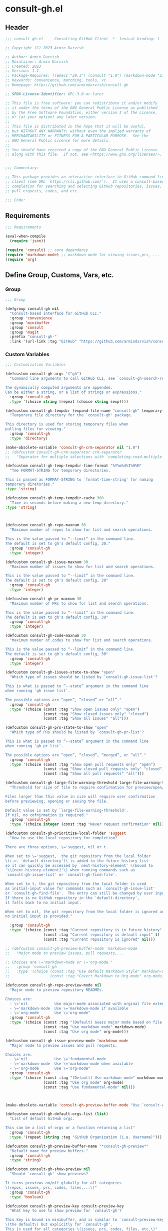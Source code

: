 
* consult-gh.el
:PROPERTIES:
:header-args:emacs-lisp: :results none :mkdirp yes :link yes :tangle ./consult-gh.el
:END:
** Header
#+begin_src emacs-lisp
;;; consult-gh.el --- Consulting GitHub Client -*- lexical-binding: t -*-

;; Copyright (C) 2023 Armin Darvish

;; Author: Armin Darvish
;; Maintainer: Armin Darvish
;; Created: 2023
;; Version: 1.1
;; Package-Requires: ((emacs "29.1") (consult "1.0") (markdown-mode "2.6"))
;; Keywords: convenience, matching, tools, vc
;; Homepage: https://github.com/armindarvish/consult-gh

;; SPDX-License-Identifier: GPL-3.0-or-later

;; This file is free software: you can redistribute it and/or modify
;; it under the terms of the GNU General Public License as published
;; by the Free Software Foundation, either version 3 of the License,
;; or (at your option) any later version.
;;
;; This file is distributed in the hope that it will be useful,
;; but WITHOUT ANY WARRANTY; without even the implied warranty of
;; MERCHANTABILITY or FITNESS FOR A PARTICULAR PURPOSE.  See the
;; GNU General Public License for more details.
;;
;; You should have received a copy of the GNU General Public License
;; along with this file.  If not, see <https://www.gnu.org/licenses/>.


;;; Commentary:

;; This package provides an interactive interface to GitHub command-line
;; client (see URL `https://cli.github.com/').  It uses a consult-based minibuffer
;; completion for searching and selecting GitHub repositories, issues,
;; pull erquests, codes, and etc.

;;; Code:

#+end_src

** Requirements
#+begin_src emacs-lisp
;;; Requirements

(eval-when-compile
  (require 'json))

(require 'consult) ;; core dependency
(require 'markdown-mode) ;; markdown-mode for viewing issues,prs, ...
(require 'org)
#+end_src

** Define Group, Customs, Vars, etc.
*** Group
#+begin_src emacs-lisp
;;; Group

(defgroup consult-gh nil
  "Consult-based interface for GitHub CLI."
  :group 'convenience
  :group 'minibuffer
  :group 'consult
  :group 'magit
  :prefix "consult-gh-"
  :link '(url-link :tag "GitHub" "https://github.com/armindarvish/consult-gh"))

#+end_src

*** Custom Variables
#+begin_src emacs-lisp
;;; Customization Variables

(defcustom consult-gh-args '("gh")
  "Command line arguments to call GitHub CLI, see `consult-gh-search-repos'.

The dynamically computed arguments are appended.
Can be either a string, or a list of strings or expressions."
  :group 'consult-gh
  :type '(choice string (repeat (choice string sexp))))

(defcustom consult-gh-tempdir (expand-file-name "consult-gh" temporary-file-directory)
  "Temporary file directory for the `consult-gh' package.

This directory is used for storing temporary files when
pulling files for viewing."
  :group 'consult-gh
  :type 'directory)

(make-obsolete-variable 'consult-gh-crm-separator nil "1.0")
;; (defcustom consult-gh-crm-separator crm-separator
;;   "Separator for multiple selections with `completing-read-multiple'.

(defcustom consult-gh-temp-tempdir-time-format "%Y%m%d%I%H%M"
  "Tme FORMAT-STRING for temporary directories.

This is passed as FORMAT-STRING to `format-time-string' for naming
temporary diretories."
:type 'string)

(defcustom consult-gh-temp-tempdir-cache 300
  "Time in seconds before making a new temp directory."
:type 'string)



(defcustom consult-gh-repo-maxnum 30
  "Maximum number of repos to show for list and search operations.

This is the value passed to “--limit” in the command line.
The default is set to gh's default config, 30."
  :group 'consult-gh
  :type 'integer)

(defcustom consult-gh-issue-maxnum 30
  "Maximum number of issues to show for list and search operations.

This is the value passed to “--limit” in the command line.
The default is set to gh's default config, 30"
  :group 'consult-gh
  :type 'integer)

(defcustom consult-gh-pr-maxnum 30
  "Maximum number of PRs to show for list and search operations.

This is the value passed to “--limit” in the command line.
The default is set to gh's default config, 30"
  :group 'consult-gh
  :type 'integer)

(defcustom consult-gh-code-maxnum 30
  "Maximum number of codes to show for list and search operations.

This is the value passed to “--limit” in the command line.
The default is set to gh's default config, 30"
  :group 'consult-gh
  :type 'integer)

(defcustom consult-gh-issues-state-to-show "open"
  "Which type of issues should be listed by `consult-gh-issue-list'?

This is what is passed to “--state” argument in the command line
when running `gh issue list`.

The possible options are “open”, “closed” or “all”."
  :group 'consult-gh
  :type '(choice (const :tag "Show open issues only" "open")
                 (const :tag "Show closed issues only" "closed")
                 (const :tag "Show all issues" "all")))

(defcustom consult-gh-prs-state-to-show "open"
  "Which type of PRs should be listed by `consult-gh-pr-list'?

This is what is passed to “--state” argument in the command line
when running `gh pr list`.

The possible options are “open”, “closed”, “merged”, or “all”."
  :group 'consult-gh
  :type '(choice (const :tag "Show open pull requests only" "open")
                 (const :tag "Show closed pull requests only" "closed")
                 (const :tag "Show all pull requests" "all")))

(defcustom consult-gh-large-file-warning-threshold large-file-warning-threshold
  "Threshold for size of file to require confirmation for preview/open/save.

Files larger than this value in size will require user confirmation
before previewing, opening or saving the file.

Default value is set by `large-file-warning-threshold'.
If nil, no cofnirmation is required."
  :group 'consult-gh
  :type '(choice integer (const :tag "Never request confirmation" nil)))

(defcustom consult-gh-prioritize-local-folder 'suggest
  "How to use the local repository for completion?

There are three options, \='suggest, nil or t.

When set to \='suggest,  the git repository from the local folder
\(i.e. `default-directory')\ is added to the future history list
so it can quickly be accessed by `next-history-element' \(bound to
'\\[next-history-element]'\) when running commands such as
`consult-gh-issue-list' or `consult-gh-find-file'.

When set to t, the git repository from the local folder is used
as initial-input value for commands such as `consult-gh-issue-list'
or `consult-gh-find-file'.  The entry can still be changed by user input.
If there is no GitHub repository in the `default-directory',
it falls back to no initial input.

When set to nil, the git repository from the local folder is ignored and
no initial input is provided."

  :group 'consult-gh
  :type '(choice (const :tag "Current repository is in future history" suggest)
                 (const :tag "Current repository is default input" t)
                 (const :tag "Current repository is ignored" nil)))

;; (defcustom consult-gh-preview-buffer-mode 'markdown-mode
;;   "Major mode to preview issues, pull requests,...

;; Choices are \='markdown-mode or \='org-mode."
;;   :group 'consult-gh
;;   :type '(choice (const :tag "Use default Markdown Style" markdown-mode)
;;                  (const :tag "Covert Markdown to Org-mode" org-mode)))

(defcustom consult-gh-repo-preview-mode nil
  "Major mode to preview repository READMEs.

Choices are:
  - \='nil            Use major-mode associated with orginal file extension
  - \='markdown-mode  Use \='markdown-mode if available
  - \='org-mode       Use \='org-mode"
  :group 'consult-gh
  :type '(choice (const :tag "(Default) Guess major mode based on file format " nil)
                 (const :tag "Use markdown mode" markdown-mode)
                 (const :tag "Use org mode" org-mode)))

(defcustom consult-gh-issue-preview-mode 'markdown-mode
  "Major mode to preview issues and pull requests.

Choices are:
  - \='nil            Use \='fundamental-mode
  - \='markdown-mode  Use \='markdown-mode when available
  - \='org-mode       Use \='org-mode"
  :group 'consult-gh
  :type '(choice (const :tag "(Default) Use markdown mode" markdown-mode)
                 (const :tag "Use org mode" org-mode)
                 (const :tag "Use fundamental-mode" nil)))



(make-obsolete-variable 'consult-gh-preview-buffer-mode "Use `consult-gh-repo-preview-mode', or `consult-gh-issue-preview-mode' instead." "1.1")

(defcustom consult-gh-default-orgs-list (list)
  "List of default GitHub orgs.

This can be a list of orgs or a function returning a list"
  :group 'consult-gh
  :type '(repeat (string :tag "GitHub Organization (i.e. Username)")))

(defcustom consult-gh-preview-buffer-name "*consult-gh-preview*"
  "Default name for preview buffers."
  :group 'consult-gh
  :type 'string)

(defcustom consult-gh-show-preview nil
  "Should `consult-gh' show previews?

It turns previews on/off globally for all categories
\(repos, issues, prs, codes, files,...\)"
  :group 'consult-gh
  :type 'boolean)

(defcustom consult-gh-preview-key consult-preview-key
  "What key to use to show preview for `consult-gh'?

This key is bound in minibuffer, and is similar to `consult-preview-key'
\(the default\) but explicitly for `consult-gh'.
This is used for all categories \(issues, prs, codes, files, etc.\)"
  :group 'consult-gh
  :type '(choice (const :tag "Any key" any)
                 (list :tag "Debounced"
                       (const :debounce)
                       (float :tag "Seconds" 0.1)
                       (const any))
                 (const :tag "No preview" nil)
                 (key :tag "Key")
                 (repeat :tag "List of keys" key)))

(defcustom consult-gh-default-clone-directory "~/"
  "Where should GitHub repos be cloned to by default?"
  :group 'consult-gh
  :type 'directory)

(defcustom consult-gh-default-save-directory "~/Downloads/"
  "Where should single files be saved by default?

Note that this is used for saving individual files
\(see `consult-gh--files-save-file-action'\),
and not cloning entire repositories."
  :group 'consult-gh
  :type 'directory)

(defcustom consult-gh-confirm-before-clone t
  "Should confirmation of path and name be requested before cloning?

When set to nil, the default directory
`consult-gh-default-clone-directory' and package name are used
without confirmation."
  :group 'consult-gh
  :type 'boolean)

(defcustom consult-gh-confirm-name-before-fork nil
  "Should the new repository name be confirmed when forking a repository?

When set to nil \(default\), the original repo's name will be used,
otherwise request a name."
  :group 'consult-gh
  :type 'boolean)

(defcustom consult-gh-ask-for-path-before-save t
  "Should file path be confirmed when saving files?

When set to nil, the default directory \(`consult-gh-default-save-directory'\),
and the buffer file name \(variable `buffer-file-name'\) are used,
otherwise a file path is requested."
  :group 'consult-gh
  :type 'boolean)

(defcustom consult-gh-default-branch-to-load 'ask
  "Which branch of repository to load by default in `consult-gh-find-file'?

Possible values are:

  - \='confirm:  Ask for confirmation if “HEAD” branch should be loaded.
               If not, then the user can choose a different branch.
  - \='ask:      Asks the user to select a branch.
  - \='nil:      load the “HEAD” branch, no questions asked.
  - A symbol:  loads the branch naemd in this variable.

Note that when this is set to a specific branch,
it is used for any repository that is fetched and if the branch does not exist,
it will cause an error.  Therefore, using a specific branch is not recommended
as a general case but in temporary settings where one is sure the branch exists
on the repositories being fetched."

  :group 'consult-gh
  :type '(choice (const :tag "Ask for a branch name" ask)
                 (const :tag "Ask user to confirm loading HEAD, and if \"No\", ask for a branch name" confirm)
                 (const :tag "Loads the HEAD Branch, without confirmation"
                        nil)
                 (symbol :tag "Loads Specific Branch")))

(defcustom consult-gh-repo-action #'consult-gh--repo-browse-url-action
  "What function to call when a repo is selected?

Common options include:

 - `consult-gh--repo-browse-url-action'   Opens url in default browser

 - `consult-gh--repo-browse-files-action' Open files in Emacs

 - `consult-gh--repo-view-action'         Open repository's READMEe in Emacs

 - `consult-gh--repo-clone-action'        Clone the repository

 - `consult-gh--repo-fork-action'         Fork the repository

 - A custom function:                     A function that takes
                                          only 1 input argument,
                                          the repo candidate."
  :group 'consult-gh
  :type '(choice (function :tag "Browse the Repository URL in default browser" #'consult-gh--repo-browse-url-action)
                 (function :tag "Open the Repository's README in an Emacs buffer" #'consult-gh--repo-view-action)
                 (function :tag "Browse Brnaches and Files inside Emacs" #'consult-gh--repo-browse-files-action)
                 (function :tag "Clone Repository to local folder" #'consult-gh--repo-clone-action)
                 (function :tag "Fork Repository" #'consult-gh--repo-fork-action)
                 (function :tag "Custom Function")))

(defcustom consult-gh-issue-action #'consult-gh--issue-browse-url-action
  "What function to call when an issue is selected?

Common options include:

 - `consult-gh--issue-browse-url-action' Opens the issue url in default browser

 - `consult-gh--issue-view-action'       Opens issue in Emacs

 - `consult-gh-forge--issue-view-action' Opens issue in `magit-forge'.
                                         \(requires `consult-gh-forge' library\)

 - A custom function                     A function that takes
                                         only 1 input argument,
                                         the issue candidate."
  :group 'consult-gh
  :type (if (featurep 'consult-gh-forge) '(choice (const :tag "Browse the Issue URL in default browser" #'consult-gh--issue-browse-url-action)
                                                  (const :tag "Open the Issue in an Emacs buffer" #'consult-gh--issue-view-action)
                                                  (const :tag "Open the Issue in a Magit/Forge buffer" #'consult-gh-forge--issue-view-action)
                                                  (function :tag "Custom Function"))
          '(choice (const :tag "Open the Issue URL in default browser" #'consult-gh--issue-browse-url-action)
                   (const :tag "Open the Issue in an Emacs buffer" #'consult-gh--issue-view-action)
                   (const :tag "Open the Issue in a Magit/Forge buffer" #'consult-gh-forge--issue-view-action)
                   (function :tag "Custom Function"))))

(defcustom consult-gh-pr-action #'consult-gh--pr-browse-url-action
  "What function to call when a PR is selected?

Common options include:

 - `consult-gh--pr-browse-url-action' opens the PR url in default browser

 - `consult-gh--pr-view-action'       opens PR in Emacs

 - `consult-gh-forge--pr-view-action' Open PR in a `magit-forge'
                                      \(requires `consult-gh-forge' library\)

 - A custom function                  A function that takes only
                                      1 input argument,
                                      the PR candidate."
  :group 'consult-gh
  :type (if (featurep 'consult-gh-forge) '(choice (const :tag "Browse the PR URL in default browser" #'consult-gh--pr-browse-url-action)
                                                  (const :tag "Open the PR in an Emacs buffer" #'consult-gh--pr-view-action)
                                                  (const :tag "Open the PR in a Magit/Forge buffer" #'consult-gh-forge--pr-view-action)
                                                  (function :tag "Custom Function"))
          '(choice (const :tag "Open the PR URL in default browser" #'consult-gh--pr-browse-url-action)
                   (const :tag "Open the PR in an Emacs buffer" #'consult-gh--pr-view-action)
                   (function :tag "Custom Function"))))

(defcustom consult-gh-code-action #'consult-gh--code-browse-url-action
  "What function to call when a code is selected?

Common options include:

 - `consult-gh--code-browse-url-action' Opens the code in default browser

 - `consult-gh--pr-view-action'         Opens the codein Emacs

 - A custom function                    A function that takes
                                        only 1 input argument,
                                        the code candidate."
  :group 'consult-gh
  :type '(choice (const :tag "Browse the Code (target file) URL in default browser" consult-gh--code-browse-url-action)
                 (const :tag "Open code (target file) in an Emacs buffer" consult-gh--code-view-action)
                 (function :tag "Custom Function")))

(defcustom consult-gh-file-action #'consult-gh--files-browse-url-action
  "What function to call when a code is selected?

Common options include:

 - `consult-gh--files-browse-url-action' Opens the file url  in default browser

 - `consult-gh--files-view-action'       Opens the file in Emacs

 - A custom function                     A function that takes
                                         only 1 input argument,
                                         the file candidate."
  :group 'consult-gh
  :type '(choice (const :tag "Browse the File URL" consult-gh--files-browse-url-action)
                 (const :tag "Save the File to local folder" consult-gh--files-view-action)
                 (function :tag "Custom Function")))

(defcustom consult-gh-highlight-matches t
  "Should queries or code snippets be highlighted in preview buffers?"
  :group 'consult-gh
  :type 'boolean)

(defcustom consult-gh-default-interactive-command #'consult-gh-search-repos
  "Which command should `consult-gh' call?"
  :group 'consult-gh
  :type '(choice (function :tag "(Default) Search Rpositories"  consult-gh-search-repos)
                 (function :tag "List default repos of user" consult-gh-default-repos)
                 (function :tag "Open transient menu" consult-gh-transient)
                 (function :tag "Other custom interactive command")))

#+end_src

*** Other Variables
#+begin_src emacs-lisp
;;; Other Variables
(defvar consult-gh-category 'consult-gh
  "Category symbol for the `consult-gh' package.")

(defvar consult-gh-repos-category 'consult-gh-repos
  "Category symbol for repos in `consult-gh' package.")

(defvar consult-gh-issues-category 'consult-gh-issues
  "Category symbol for issues in `consult-gh' package.")

(defvar consult-gh-prs-category 'consult-gh-prs
  "Category symbol for PRs in `consult-gh' package.")

(defvar consult-gh-codes-category 'consult-gh-codes
  "Category symbol for codes in `consult-gh' package.")

(defvar consult-gh-orgs-category 'consult-gh-orgs
  "Category symbol for Orgs in `consult-gh' package.")

(defvar consult-gh-files-category 'consult-gh-files
  "Category symbol for files in `consult-gh' package.")

(defvar consult-gh--preview-buffers-list (list)
  "List of currently open preview buffer.")

(defvar consult-gh--orgs-history nil
  "History variable for Orgs used in `consult-gh-repo-list'.")

(defvar consult-gh--repos-history nil
  "History variable for repos.

This is used in `consult-gh-issue-list' and `consult-gh-pr-list'.")

(defvar consult-gh--search-repos-history nil
  "History variable for searching repos in `consult-gh-search-repos'.")

(defvar consult-gh--search-issues-history nil
  "History variable for issues used in `consult-gh-search-issues'.")

(defvar consult-gh--search-prs-history nil
  "History variable for pull requests used in `consult-gh-search-prs'.")

(defvar consult-gh--search-code-history nil
  "History variable for pull requests used in `consult-gh-search-code'.")

(defvar consult-gh--files-history nil
  "History variable for files used in `consult-gh-find-file'.")

(defvar consult-gh--known-orgs-list nil
  "List of previously visited Orgs.")

(defvar consult-gh--known-repos-list nil
  "List of previously visited repos.")

(defvar consult-gh--open-files-list nil
  "List of currently open files.")

(defvar consult-gh--current-tempdir nil
  "Current temporary directory.")


(defvar consult-gh--auth-current-account nil
  "Current logged-in and active account.
This is a list of \='(USERNAME HOST IF-ACTIVE)")

(defvar consult-gh-default-host "github.com"
"Defualt host of GitHub.")
#+end_src

** Define faces
#+begin_src emacs-lisp
;;; Faces
(defface consult-gh-success-face
  `((t :inherit 'success))
  "The face used to show issues or PRS that are successfully dealt with.

\(e.g. “closed” issues or “merged” PRS)\ when listing or searching
issues and PRS with `consult-gh'.

By default inherits from `success'.")

(defface consult-gh-warning-face
  `((t :inherit 'warning))
  "The face to show currently open issues or PRS.

By default inherits from `warning'.")

(defface consult-gh-error-face
  `((t :inherit 'error))
  "The face to show closed PRS.

By default inherits from `error'.")

(defface consult-gh-highlight-match-face
  `((t :inherit 'consult-highlight-match))
  "Highlight match face in preview buffers.

By default, inherits from `consult-highlight-match'.")

(defface consult-gh-preview-match-face
  `((t :inherit 'consult-preview-match))
  "Highlight match face in preview buffers.

 By default, inherits from `consult-preview-match'.
This face is for example used to highlight the matches to the user's
search queries \(e.g. when using `consult-gh-search-repos')\ or
code snippets \(e.g. when using `consult-gh-search-code')\ in preview buffer.")

(defface consult-gh-default-face
  `((t :inherit 'default))
  "Default face in minibuffer annotations.

By default, inherits from `default'.")

(defface consult-gh-user-face
  `((t :inherit 'font-lock-constant-face))
  "User face in minibuffer annotations.

By default, inherits from `font-lock-constant-face'.")

(defface consult-gh-package-face
  `((t :inherit 'font-lock-type-face))
  "Packageface in minibuffer annotations.

By default, inherits from `font-lock-type-face'.")

(defface consult-gh-repo-face
  `((t :inherit 'font-lock-type-face))
  "Repository face in minibuffer annotations.

By default, inherits from `font-lock-type-face'.")

(defface consult-gh-issue-face
  `((t :inherit 'warning))
  "Issue number face in minibuffer annotations.

By default, inherits from `warning'.")

(defface consult-gh-pr-face
  `((t :inherit 'warning))
  "Pull request number face in minibuffer annotations.

By default, inherits from `warning'.")


(defface consult-gh-branch-face
  `((t :inherit 'font-lock-string-face))
  "Branch face in minibuffer annotations.

By default, inherits from `font-lock-string-face'.")

(defface consult-gh-visibility-face
  `((t :inherit 'font-lock-warning-face))
  "Visibility face in minibuffer annotations.

By default, inherits from `font-lock-warning-face'.")

(defface consult-gh-date-face
  `((t :inherit 'font-lock-keyword-face))
  "Date face in minibuffer annotations.

By default, inherits from `font-lock-keyword-face'.")

(defface consult-gh-tags-face
  `((t :inherit 'font-lock-comment-face))
  "Tags/Comments face in minibuffer annotations.

By default, inherits from `font-lock-comment-face'.")

(defface consult-gh-description-face
  `((t :inherit 'font-lock-builtin-face))
  "Repository description face in minibuffer annotations.

By default, inherits from `font-lock-builtin-face'.")

(defface consult-gh-code-face
  `((t :inherit 'font-lock-variable-use-face))
  "Code snippets face in minibuffer annotations.

By default, inherits from `font-lock-vairable-use-face'.")

(defface consult-gh-url-face
  `((t :inherit 'link))
  "URL face in minibuffer annotations.

By default, inherits from `link'.")

#+end_src

** Backend functions
This section includes functions that make calls to =gh= in the shell or provide helper functionalities for formatting the responses to be passed to other functions in consulting.

*** Utility (formatting, conversion, etc.)
**** formatting strings
#+begin_src emacs-lisp
;;; Utility functions

(defun consult-gh--nonutf-cleanup (string)
  "Remove non UTF-8 characters if any in the STRING."
  (string-join
   (delq nil (mapcar (lambda (ch) (encode-coding-char ch 'utf-8 'unicode))
                     string))))

(defun consult-gh--set-string-width (string width &optional prepend)
  "Set the STRING width to a fixed value, WIDTH.

If the String is longer than WIDTH, it truncates
the string and adds an ellipsis, “...”.
If the string is shorter it adds whitespace to the string.
If PREPEND is non-nil, it truncates or adds whitespace from
the beginning of string, instead of the end."
  (let* ((string (format "%s" string))
         (w (string-width string)))
    (when (< w width)
      (if prepend
          (setq string (format "%s%s" (make-string (- width w) ?\s) (substring string)))
        (setq string (format "%s%s" (substring string) (make-string (- width w) ?\s)))))
    (when (> w width)
      (if prepend
          (setq string (format "...%s" (substring string (- w (- width 3)) w)))
        (setq string (format "%s..." (substring string 0 (- width (+ w 3)))))))
    string))

(defun consult-gh--justify-left (string prefix maxwidth)
  "Set the width of STRING+PREFIX justified from left.

It uses `consult-gh--set-string-width' and sets the width
of the concatenated of STRING+PREFIX \(e.g. “\(concat prefix string\)”\)
within MAXWIDTH or a fraction of MAXWIDTH.  This is used for aligning
 marginalia info in minibuffer when using `consult-gh'."
  (let ((s (string-width string))
        (w (string-width prefix)))
    (cond ((< (+ s w) (floor (/ maxwidth 2)))
           (consult-gh--set-string-width string (- (floor (/ maxwidth 2))  w) t))
          ((< (+ s w) (floor (/ maxwidth 1.8)))
           (consult-gh--set-string-width string (- (floor (/ maxwidth 1.8))  w) t))
          ((< (+ s w) (floor (/ maxwidth 1.6)))
           (consult-gh--set-string-width string (- (floor (/ maxwidth 1.6))  w) t))
          ((< (+ s w) (floor (/ maxwidth 1.4)))
           (consult-gh--set-string-width string (- (floor (/ maxwidth 1.4)) w) t))
          ((< (+ s w) (floor (/ maxwidth 1.2)))
           (consult-gh--set-string-width string (- (floor (/ maxwidth 1.2)) w) t))
          ((< (+ s w) maxwidth)
           (consult-gh--set-string-width string (- maxwidth w) t))
          (t string))))

(defun consult-gh--highlight-match (regexp str ignore-case)
  "Highlight REGEXP in STR.

If a regular expression contains capturing groups, only these are highlighted.
If no capturing groups are used highlight the whole match.  Case is ignored
if IGNORE-CASE is non-nil.
\(This is adapted from `consult--highlight-regexps'.\)"
  (let ((i 0))
    (while (and (let ((case-fold-search ignore-case))
                  (string-match regexp str i))
                (> (match-end 0) i))
      (let ((m (match-data)))
        (setq i (cadr m)
              m (or (cddr m) m))
        (while m
          (when (car m)
            (add-face-text-property (car m) (cadr m)
                                    'consult-gh-highlight-match-face nil str))
          (setq m (cddr m))))))
  str)

#+end_src

**** markdown to org-mode conversion
***** footnotes
#+begin_src emacs-lisp
(defun consult-gh--markdown-to-org-footnotes (&optional buffer)
  "Convert Markdown style footnotes to \='org-mode style footnotes in BUFFER.

Uses simple regexp replacements."
  (let ((buffer (or buffer (current-buffer))))
    (with-current-buffer buffer
      (save-mark-and-excursion
        (save-restriction
          (goto-char (point-max))
          (insert "\n")
          (while (re-search-backward "^\\[\\([^fn].*\\)\\]:" nil t)
            (replace-match "[fn:\\1] ")))))
    nil))
#+end_src

***** convert markers and emphasis
#+begin_src emacs-lisp
(defun consult-gh--markdown-to-org-emphasis (&optional buffer)
  "Convert markdown style emphasis to \='org-mode style emphasis in BUFFER.

Uses simple regexp replacements."
  (let ((buffer (or buffer (current-buffer))))
    (with-current-buffer buffer
      (save-mark-and-excursion
        (save-restriction
          (goto-char (point-min))
          (when (re-search-forward "^-\\{2\\}$" nil t)
            (delete-char -2)
            (insert "-----\n")

            (while (re-search-backward "\\(^[a-zA-Z]+:[[:blank:]]\\)" nil t)
              (replace-match "#+\\1" nil nil)))
          (while (re-search-forward "#\\|\\*\\{1,2\\}\\(?1:.+?\\)\\*\\{1,2\\}\\|_\\{1,2\\}\\(?2:.+?\\)_\\{1,2\\}\\|`\\(?3:[^`].+?\\)`\\|```\\(?4:.*\n\\)\\(?5:[[:ascii:][:nonascii:]]*?\\)```" nil t)
            (pcase (match-string-no-properties 0)
              ("#" (if (looking-at "#\\|[[:blank:]]")
                       (progn
                         (delete-char -1)
                         (insert "*"))))

              ((pred (lambda (el) (string-match-p "\\*\\{1\\}[^\\*]*?\\*\\{1\\}" el)))
               (replace-match "/\\1/"))

              ((pred (lambda (el) (string-match-p "\\*\\{2\\}.+?\\*\\{2\\}" el)))
               (replace-match "*\\1*"))

              ((pred (lambda (el) (string-match-p "_\\{1\\}[^_]*?_\\{1\\}" el)))
               (replace-match "/\\2/"))

              ((pred (lambda (el) (string-match-p "_\\{2\\}.+?_\\{2\\}" el)))
               (replace-match "*\\2*"))

              ((pred (lambda (el) (string-match-p "`[^`].+?`" el)))
               (replace-match "=\\3="))

              ((pred (lambda (el) (string-match-p "```.*\n[[:ascii:][:nonascii:]]*```" el)))
               (replace-match "#+begin_src \\4\n\\5\n#+end_src\n")))))))
    nil))
#+end_src
***** convert links
#+begin_src emacs-lisp
(defun consult-gh--markdown-to-org-links (&optional buffer)
  "Convert arkdown links to \='org-mode links in BUFFER.

Uses simple regexp replacements."
  (let ((buffer (or buffer (current-buffer))))
    (with-current-buffer buffer
      (save-mark-and-excursion
        (save-restriction
          (goto-char (point-min))
          (while (re-search-forward "\\[\\(?1:.+?\\)\\]\\[\\]\\{1\\}\\|\\[\\(?2:.[^\\[]+?\\)\\]\\[\\(?3:.[^\\[]+?\\)\\]\\{1\\}\\|\\[\\(?4:.+?\\)\\]\(#\\(?5:.+?\\)\)\\{1\\}\\|.\\[\\(?6:.+?\\)\\]\(\\(?7:[^#].+?\\)\)\\{1\\}" nil t)
            (pcase (match-string-no-properties 0)
              ((pred (lambda (el) (string-match-p "\\[.+?\\]\\[\\]\\{1\\}" el)))
               (replace-match "[fn:\\1]"))

              ((pred (lambda (el) (string-match-p "\\[.[^\\[]+?\\]\\[.[^\\[]+?\\]\\{1\\}" el)))
               (replace-match "\\2 [fn:\\3]"))

              ((pred (lambda (el) (string-match-p "\\[.+?\\]\(#.+?\)\\{1\\}" el)))
               (replace-match "[[*\\5][\\4]]"))

              ((pred (lambda (el) (string-match-p "!\\[.*\\]\([^#].*\)" el)))
               (replace-match "[[\\7][\\6]]"))

              ((pred (lambda (el) (string-match-p "[[:blank:]]\\[.*\\]\([^#].*\)" el)))
               (replace-match " [[\\7][\\6]]"))))

          (goto-char (point-min))
          (while
              (re-search-forward
               "\\[fn:\\(.+?\\)\\]\\{1\\}" nil t)
            (pcase (match-string 0)
              ((pred (lambda (el) (string-match-p "\\[fn:.+?[[:blank:]].+?\\]\\{1\\}" (substring-no-properties el))))
               (progn
                 (replace-regexp-in-region "[[:blank:]]" "_" (match-beginning 1) (match-end 1)))))))))
    nil))
#+end_src
***** convert everything
#+begin_src emacs-lisp
(defun consult-gh--markdown-to-org (&optional buffer)
  "Convert from markdown format to \='org-mode format in BUFFER.

This is used for viewing repos \(a.k.a. fetching README file of repos\)
or issue, when `consult-gh-repo-preview-mode' or
`consult-gh-issue-preview-mode'  is set to \='org-mode."
  (let ((buffer (or buffer (get-buffer-create consult-gh-preview-buffer-name))))
    (with-current-buffer buffer
      (consult-gh--markdown-to-org-footnotes buffer)
      (consult-gh--markdown-to-org-emphasis buffer)
      (consult-gh--markdown-to-org-links buffer)
      (org-mode)
      (org-table-map-tables 'org-table-align t)
      (org-fold-show-all)
      (goto-char (point-min))))
  nil)
#+end_src
***** windows and buffer
#+begin_src emacs-lisp
(defun consult-gh-recenter (&optional pos)
  "Recenter the text in a window so that the cursor is at POS.

POS a symbol and can be \='top, \='bottom or \='middle.
The default is \='middle so if POS is nil or anything else,
the text will be centered in the middle of the window."
  (let ((this-scroll-margin
	 (min (max 0 scroll-margin)
	      (truncate (/ (window-body-height) 4.0))))
        (pos (or pos 'middle)))
    (pcase pos
      ('middle
       (recenter nil t))
      ('top
       (recenter this-scroll-margin t))
      ('bottom
       (recenter (- -1 this-scroll-margin) t))
      (_
       (recenter nil t)))))

#+end_src
*** Calls to =gh=
**** auth and account
#+begin_src emacs-lisp
(defun consult-gh--auth-account-host (&optional account)
  "Get the host of current ACCOUNT."
  (let* ((account (or account consult-gh--auth-current-account)))
    (when (consp account)
      (cadr account))))
#+end_src
**** run with host
#+begin_src emacs-lisp
;;;###autoload
(defmacro consult-gh-with-host (host &rest body)
"Run BODY after setting environment var “GH_HOST” to HOST."
  `(progn
     (if ,host
         (with-environment-variables
             (("GH_HOST" ,host))
           ,@body)
       ,@body)))
#+end_src

**** process and shell
***** call process
#+begin_src emacs-lisp
;;; Backend `gh` related functions
(defun consult-gh--call-process (&rest args)
  "Run “gh” in the command line and passes ARGS as command-line arguments.

Returns a list where the CAR is exit status
\(e.g. 0 means success and non-zero means error\) and CADR is the output's text.
If gh is not found it returns \(127 “”\)
and a message saying “gh” is not found."
  (if (executable-find "gh")
      (with-temp-buffer
        (set-buffer-file-coding-system 'cp1047)
        (consult-gh-with-host (consult-gh--auth-account-host)
          (list (apply #'call-process "gh" nil (current-buffer) nil args)
                (replace-regexp-in-string "" "\n"
                                        (buffer-string)))))
    (progn
      (message (propertize "\"gh\" is not found on this system" 'face 'warning))
      '(127 ""))))

#+end_src
***** command to string
#+begin_src emacs-lisp
(defun consult-gh--command-to-string (&rest args)
  "Run `consult-gh--call-process' and return a string if no error.

If there are errors passes them to *Messages*.
ARGS are passed to `consult-gh-call-process'"
  (let ((out (apply #'consult-gh--call-process args)))
    (if (= (car out) 0)
        (cadr out)
      (progn
        (message (cadr out))
        nil))))
#+end_src
**** api calls
***** get json
#+begin_src emacs-lisp
(defun consult-gh--api-get-json (arg)
  "Make a GitHub API call to get response in JSON format.

Passes the ARG \(e.g. a GitHub API URL\) to
“gh api -H Accept:application/vnd.github+json” command."
  (consult-gh--call-process "api" "-H" "Accept: application/vnd.github+json" "--paginate" arg))
#+end_src
***** json to table conversion
#+begin_src emacs-lisp
(defun consult-gh--api-json-to-hashtable (json &optional key)
  "Convert a JSON object to a hash table.

Uses lists for arrays and symbols for keys.

ig optional argument KEY is non-nil, returns only the value of KEY."
  (let ((json-object-type 'hash-table)
        (json-array-type 'list)
        (json-key-type 'keyword)
        (json-false :false))
    (if key
        (gethash key (json-read-from-string json))
      (json-read-from-string json))))
#+end_src

**** get login username
#+begin_src emacs-lisp
(defun consult-gh--get-current-username ()
  "Get the currently logged in user.

Runs “gh api user” and returns the login field of json data."
  (consult-gh--api-json-to-hashtable (cadr (consult-gh--api-get-json "user")) :login))
#+end_src
**** get orgs of current login user
#+begin_src emacs-lisp
(defun consult-gh--get-current-orgs (&optional include-user)
  "Get the organizations for currently logged in user.

Runs “gh api user/orgs” and returns the login field of json data.
When INCLUDE-USER is non-nil, add the name of the user the list."
  (let ((data (consult-gh--api-get-json "user/orgs")))
    (if (eq (car data) 0)
        (let ((table (consult-gh--api-json-to-hashtable (cadr data))))
          (cond
           ((listp table)
            (append (mapcar (lambda (tab) (gethash :login tab)) table)
                    (if include-user (list (consult-gh--get-current-username)))))
           ((hash-table-p table)
            (append (list (gethash :login table))
                    (if include-user (list (consult-gh--get-current-username)))))
           (t (if include-user (list (consult-gh--get-current-username)))))))))
#+end_src
**** get gitignore name list
#+begin_src emacs-lisp
(defun consult-gh--get-gitignore-template-list ()
  "List name of .gitignore templates."
  (string-split (string-trim
                 (cadr
                  (consult-gh--api-get-json "gitignore/templates"))
                 "\\[" "\\]") "," t "\""))
#+end_src
**** get open-source license name list

#+begin_src emacs-lisp
(defun consult-gh--get-license-template-list ()
  "List name of open source license templates.

Each item is a cons of (name . key) for a license."
  (mapcar (lambda (item) (cons (gethash :name item) (gethash :key item)))
          (consult-gh--api-json-to-hashtable
           (cadr
            (consult-gh--api-get-json "licenses")))))
#+end_src
**** get template repos of user
#+begin_src emacs-lisp
(defun consult-gh--get-user-template-repos (&optional user)
  "List template repository for authenticated user.

If the optional argument USER is non-nil, gets repos of User instead."
  (let ((endpoint (if user (format "users/%s/repos" user) "user/repos")))
    (delq nil (mapcar (lambda (item) (when (eq (gethash :is_template item) t)
                                       (gethash :full_name item)))
                      (consult-gh--api-json-to-hashtable
                       (cadr
                        (consult-gh--api-get-json endpoint)))))))
#+end_src
**** get GitHub repo name in the current directory
#+begin_src emacs-lisp
(defun consult-gh--get-repo-from-directory (&optional dir)
  "Return the full name of the GitHub repository in current directory.

If optional arg DIR is nil, use DIR instead of current directory.
Formats the output as “[HOST/]OWNER/REPO” if any, otherwise returns nil."
  (let* ((default-directory (or dir default-directory))
         (response (consult-gh--call-process "repo" "view" "--json" "nameWithOwner" "--jq" ".nameWithOwner")))
    (if (eq (car response) 0)
        (if (not (string-empty-p (cadr response)))
            (string-trim (cadr response))
          nil)
      nil)))
#+end_src
*** Backend =consult-gh= functions
This section contains all the functions that are used by the front-end interactive commands organized by the category of items (e.g. branches, files, repos, issues, ...) or the =gh= commands (e.g. search) that they use.

Under each category we have subentries for different type of functions including but not limited to:
- *list function(s):* get a list of items (formatted as list of propertized strings to pass to =consult--read= or =consult--multi=)
- *action function(s):* that are used as action functions to be called on selected candidates
- *narrow function(s):* define how narrowing would work for the items in this category
- *state/preview function(s):* define how a state function to pass to =consult--read= or =consult--multi=, mainly to achieve previews.
- *group function(s):* define how items are grouped for each category. For example when looking at files, we want to group them by the name of the repo and the branch that is being viewed.
- *annotate function(s)*: define annotations for the items in each category for example for repositories we want annotations for the user, date and visibility, and for issues we want repo, status, tags and date

Other functions can also be defined under appropriate subentries depending on the needs for each category.
**** utilities
***** split repo name
#+begin_src emacs-lisp
(defun consult-gh--split-repo (repo &optional separators)
  "Split REPO string by SEPARATORS to get user and package name.

Returns a list where CAR is the user's name and CADR is the package name."
  (let ((separators (or separators "\/")))
    (string-split repo separators)))
#+end_src
***** get username
#+begin_src emacs-lisp
(defun consult-gh--get-username (repo)
  "Return the username of REPO.

\(e.g. “armindarvish” if REPO is “armindarvish/consult-gh”\)"
  (car (consult-gh--split-repo repo)))

#+end_src
***** get package
#+begin_src emacs-lisp
(defun consult-gh--get-package (repo)
  "Return the package name of REPO.

\(e.g. “consult-gh” if REPO is “armindarvish/consult-gh”\)"
  (cadr (consult-gh--split-repo repo)))

#+end_src
***** create tempdir
#+begin_src emacs-lisp
(defun consult-gh--tempdir ()
 "Make a new temporary directory with timestamp."
 (if (and consult-gh--current-tempdir (< (time-convert (time-subtract (current-time) (nth 5 (file-attributes (substring (file-name-as-directory consult-gh--current-tempdir) 0 -1)))) 'integer) consult-gh-temp-tempdir-cache))
         consult-gh--current-tempdir
(expand-file-name (make-temp-name (concat (format-time-string consult-gh-temp-tempdir-time-format  (current-time)) "-")) consult-gh-tempdir)))

#+end_src
**** buffers handling
everything to do with handling buffers (such as preview buffers) that are created by consult-gh.

#+begin_src emacs-lisp
;;; Backend functions for `consult-gh'.

;; Buffers
(defun consult-gh-kill-preview-buffers ()
  "Kill all open preview buffers stored in `consult-gh--preview-buffers-list'.

It asks for confirmation if the buffer is modified
and removes the buffers that are killed from the list."
  (interactive)
  (when consult-gh--preview-buffers-list
    (mapcar (lambda (buff) (if (buffer-live-p buff)
                               (kill-buffer buff))
              (unless (buffer-live-p buff)
                (setq consult-gh--preview-buffers-list
                      (delete buff consult-gh--preview-buffers-list))))
            consult-gh--preview-buffers-list)))

#+end_src

**** auth

***** consult-gh--auth-accounts
#+begin_src emacs-lisp
(defun consult-gh--auth-accounts ()
  "Return a list of currently autheticated accounts.

Each account is in the form \='(USERNAME HOST IF-ACTIVE)."
  (let* ((str (consult-gh--command-to-string "auth" "status"))
              (i 0)
              (accounts nil))
    (while (and (string-match "Logged in to \\(.+\\)? account \\(.+\\)? \(.*\)\n.*Active account: \\(.+\\)?" str i)
                (> (match-end 0) i))
      (let ((m (match-data))
            (host (match-string 1 str))
            (name (match-string 2 str))
            (active (equal (match-string 3 str) "true")))
        (push `(,name ,host ,active) accounts)
        (setq i (cadr m))))
accounts))
#+end_src

***** consult-gh--auth-current-active-account
#+begin_src emacs-lisp
(defun consult-gh--auth-current-active-account (&optional host)
  "Return currently logged-in active account.

This is a list of \='(USERNAME HOST IF-ACTIVE)."
  (let* ((accounts (consult-gh--auth-accounts))
         (host (or host consult-gh-default-host)))
    (car-safe (seq-filter (lambda (acc) (and (equal (cadr acc) host) (caddr acc) acc)) accounts))))

(setq consult-gh--auth-current-account (consult-gh--auth-current-active-account))
#+end_src

***** consult-gh--auth-switch
#+begin_src emacs-lisp
(defvar consult-gh-auth-post-switch-hook nil
  "Functions called after `consult-auth--switch'.

host and username are passed to these functions.")

(defun consult-gh--auth-switch (host user)
"Authentication the account for USER on HOST.

This is an internal function for non-interactive use.
For interactive use see `consult-gh-auth-switch'."
(if (and (stringp host) (stringp user))
  (let ((str (consult-gh--command-to-string "auth" "switch" "-h" host "-u" user)))
    (when (stringp str)
      (setq consult-gh--auth-current-account `(,user ,host t))
      (run-hook-with-args 'consult-gh-auth-post-switch-hook host user)
      (message str)))
  (message "HOST and USER need to be provided as strings.")))
#+end_src

**** branches
This section deals with fetching branches of repositories by using GitHub API e.g. =gh api repos/armindarvish/consult-gh/branches=
***** get repo branches
#+begin_src emacs-lisp
(defun consult-gh--files-get-branches (repo)
  "List branches of REPO, in json format.

uses `consult-gh--api-get-json' to get branches from GitHub API."
  (consult-gh--api-get-json (concat "repos/" repo "/branches")))

(defun consult-gh--files-branches-hashtable-to-list (table repo)
  "Convert TABLE with branches of REPO to a list of propertized text.

TABLE can for example be obtained by converting the json object from
`consult-gh--files-get-branches' to a hash table
by using `consult-gh--api-json-to-hashtable'."
  (mapcar (lambda (item) (cons (gethash :name item)
                               `(:repo ,repo
                                       :branch ,(gethash :name item)
                                       :url ,(gethash :url item))))
          table))

(defun consult-gh--files-branches-list-items (repo)
  "Return REPO's information in propertized text format.

Uses `consult-gh--files-get-branches',
`consult-gh--files-branches-hashtable-to-list',
and `consult-gh--api-json-to-hashtable'."
  (let ((response (consult-gh--files-get-branches repo)))
    (if (eq (car response) 0)
        (consult-gh--files-branches-hashtable-to-list
         (consult-gh--api-json-to-hashtable (cadr response)) repo)
      (message (cadr response)))))

(defun consult-gh--read-branch (repo)
  "Query the user to select a branch of REPO.

REPO must be  a Github repository full name
for example “armindarvish/consult-gh”."
  (pcase consult-gh-default-branch-to-load
    ('confirm
     (if (y-or-n-p "Load Default HEAD branch?")
         (cons repo "HEAD")
       (cons repo (completing-read
                   (concat "Select Branch for "
                           (propertize (format "\"%s\"" repo) 'face 'consult-gh-default-face)
                           ": ")
                   (consult-gh--files-branches-list-items repo)))))
    ('ask
     (cons repo (completing-read
                 (concat "Select Branch for "
                         (propertize (format "\"%s\"" repo) 'face 'consult-gh-default-face)
                         ": ")
                 (consult-gh--files-branches-list-items repo))))
    ('nil
     (cons repo "HEAD"))
    (_
     (cons repo (format "%s" consult-gh-default-branch-to-load)))))
  #+end_src
**** files
This section deals with fetching file trees and file contents of repositories by using github API e.g. =gh api repos/armindarvish/consult-gh/git/trees/main:?recursive=1=
****** list files
#+begin_src emacs-lisp
;; Files
(defun consult-gh--files-get-trees (repo &optional branch)
  "Get a recursive git “tree” of REPO and BRANCH in json object format.

Uses `consult-gh--api-get-json'."
  (let ((branch (or branch "HEAD")))
    (consult-gh--api-get-json
     (concat "repos/" repo
             "/git/trees/" branch
             ":?recursive=1"))))

(defun consult-gh--files-table-to-list (table repo &optional branch)
  "Convert a TABLE containing git tree information of REPO and BRANCH.

Returns a list of propertized texts
formatted properly to be sent to `consult-gh-find-file'."
  (let ((branch (or branch "HEAD")))
    (mapcar (lambda (item) (cons (gethash :path item)
                                 `(:repo ,repo
                                         :branch ,branch
                                         :url ,(gethash :url item)
                                         :path ,(gethash :path item)
                                         :size ,(gethash :size item))))
            table)))

(defun consult-gh--files-list-items (repo &optional branch)
  "Fetch a list of files and directories in REPO and BRANCH.

Returns text with properties containing information about the file
generated by `consult-gh--files-table-to-list'.  This list can be passed to
`consult-gh-find-file'.

See `consult-gh--files-nodirectory-items' for getting a list of file
but not directories."
  (let* ((branch (or branch "HEAD"))
         (response (consult-gh--files-get-trees repo branch)))
    (if (eq (car response) 0)
        (delete-dups (consult-gh--files-table-to-list
                      (consult-gh--api-json-to-hashtable (cadr response) :tree) repo branch))
      (message (cadr response)))))

(defun consult-gh--files-nodirectory-items (repo &optional branch)
  "Fetch a list of non-directory files in REPO and BRANCH from GitHub.

The format is propertized text that include information about the file
generated by `consult-gh--files-table-to-list'.
This list can be passed to `consult-gh-find-file'.

This list does not have directories.  See `consult-gh--files-list-items'
for getting a list of file and directories."
  (let* ((branch (or branch "HEAD"))
         (items (consult-gh--files-list-items repo branch)))
    (cl-remove-if-not (lambda (item) (plist-get (cdr item) :size))
                      items)))
#+end_src

****** file contents
#+begin_src emacs-lisp
(defun consult-gh--files-get-content (url)
  "Fetch the contents of file at URL retrieved from GitHub api.

Uses `consult-gh--api-get-json' and decodes it into raw text."
  (let* ((response (consult-gh--api-get-json url))
         (content (if (eq (car response) 0) (consult-gh--api-json-to-hashtable (cadr response) :content)
                    nil)))
    (if content
        (base64-decode-string content)
      "")))
#+end_src
****** format
#+begin_src emacs-lisp
(defun consult-gh--file-format (cons)
  "Format minibuffer candidates for files.
\(e.g. in`consult-gh-find-file'\).

CONS is a list of files for example returned by
`consult-gh--files-nodirectory-items'."
  (when-let* ((path (car cons))
              (path (string-join (mapcar (lambda (x) x) (string-split path "/")) (propertize "/" 'face 'consult-gh-default-face)))
              (info (cdr cons))
              (repo (plist-get info :repo))
              (user (consult-gh--get-username repo))
              (package (consult-gh--get-package repo))
              (size (plist-get info :size))
              (branch (plist-get info :branch))
              (url (plist-get info :url))
              (str path)
              (str (propertize str :repo repo
                               :user user
                               :package package
                               :path path
                               :url url
                               :size size
                               :branch branch)))
    (cons str (list :repo repo
                    :user user
                    :package package
                    :path path
                    :url url
                    :branch branch
                    :size size))))
#+end_src
****** lookup
#+begin_src emacs-lisp
(defun consult-gh--file-lookup ()
  "Lookup function for file candidates in `consult-gh-find-file'.

This is passed as LOOKUP to `consult--read' on file candidates
and is used to format the output when a candidate is selected."
  (lambda (sel cands &rest _)
    (let* ((info (cdr (assoc sel cands)))
           (path (plist-get info :path)))
      (cons path info))))
#+end_src

****** state/preview
#+begin_src emacs-lisp
(defun consult-gh--file-state ()
  "State function for file candidates in `consult-gh-find-file'.

This is passed as STATE to `consult--read' on file candidates
and is used to preview files or do other actions on the file."
  (lambda (action cand)
    (let* ((preview (consult--buffer-preview)))
      (pcase action
        ('preview
         (if (and consult-gh-show-preview cand)
             (let* ((repo (plist-get (cdr cand) :repo))
                    (path (plist-get (cdr cand) :path))
                    (branch (or (plist-get (cdr cand) :branch) "HEAD"))
                    (url (plist-get (cdr cand) :url))
                    (tempdir (expand-file-name (concat repo "/" branch "/")
                                               (or consult-gh--current-tempdir
                                                   (consult-gh--tempdir))))
                    (file-p (or (file-name-extension path) (plist-get (cdr cand) :size)))
                    (file-size (and file-p (plist-get (cdr cand) :size)))
                    (confirm (if (and file-size (>= file-size
                                                    consult-gh-large-file-warning-threshold))
                                 (yes-or-no-p (format "File is %s Bytes.  Do you really want to load it?" file-size))
                               t))
                    (temp-file (or (cdr (assoc (substring-no-properties (concat repo "/" "path")) consult-gh--open-files-list)) (expand-file-name path tempdir)))
                    (_ (and file-p confirm (progn
                                             (unless (file-exists-p temp-file)
                                               (make-directory (file-name-directory temp-file) t)
                                               (with-temp-file temp-file
                                                 (insert (consult-gh--files-get-content url))
                                                 (set-buffer-file-coding-system 'raw-text)
                                                 (write-file temp-file)))
                                             (add-to-list 'consult-gh--open-files-list `(,(substring-no-properties (concat repo "/" path)) . ,temp-file)))))
                    (buffer (or (and file-p confirm (find-file-noselect temp-file t)) nil)))
               (add-to-list 'consult-gh--preview-buffers-list buffer)
               (funcall preview action
                        buffer))))))))
#+end_src

****** annotate
#+begin_src emacs-lisp
(defun consult-gh--file-annotate ()
  "Annotate each file candidate for `consult-gh-find-file'.

For more info on annotation refer to the manual, particularly
`consult--read' and `consult--read-annotate' documentation."
  (lambda (cands cand)
    (if-let* ((info (cdr (assoc cand cands)))
              (size (format "%s Bytes" (plist-get info :size)))
              (repo (format "%s" (plist-get info :repo)))
              (user (car (string-split repo "\/")))
              (package (cadr (string-split repo "\/")))
              (branch (format "%s" (plist-get info :branch)))
              (url (format "%s" (plist-get info :url)))
              (str (format "\s%s\s\s%s -- "
                           (propertize size 'face 'consult-gh-visibility-face)
                           (concat (propertize user 'face 'consult-gh-user-face ) "/" (propertize package 'face 'consult-gh-package-face) "@" (propertize branch 'face 'consult-gh-branch-face))))
              (cand (substring-no-properties cand)))
        (concat
         (consult-gh--justify-left str cand  (* 1.5 (frame-width)))
         (propertize url 'face 'consult-gh-url-face))
      nil)))
#+end_src

****** group
#+begin_src emacs-lisp
(defun consult-gh--file-group (cand transform)
  "Group function for file candidate, CAND.

This is passed as GROUP to `consult--read' on file candidates
and is used to group files by repository names.

If TRANSFORM is non-nil, return CAND."
  (let ((name (car (remove " " (remove "" (string-split (substring-no-properties cand) "\s\s"))))))
    (if transform (substring cand) name)))
#+end_src


****** actions
******* browse file url
#+begin_src emacs-lisp
(defun consult-gh--files-browse-url-action (cand)
  "Browse the url for a file candidate, CAND.

This is an internal action function that gets a candidate, CAND,
from `consult-gh-find-file' and opens the url of the file in a browser.

To use this as the default action in `consult-gh-find-file',
set `consult-gh-file-action' to `consult-gh--files-browse-url-action'."
  (let* ((info (cdr cand))
         (repo (plist-get info :repo))
         (path (plist-get info :path))
         (branch (plist-get info :branch))
         (url (concat (string-trim (consult-gh--command-to-string "browse" "--repo" repo "--no-browser")) "/blob/" branch "/" path)))
    (browse-url url)))
#+end_src

******* view file
#+begin_src emacs-lisp
(defun consult-gh--files-view (repo path url &optional no-select tempdir jump-to-str)
  "Open file in an Emacs buffer.

This is an internal function that gets the PATH to a file within a REPO
and the URL of the file on GitHub API, then fetches the content from GitHub
by `consult-gh--files-get-content' and inserts it into a temporary file
stored under `consult-gh-tempdir' in appropriate subdirectories for REPO.

If the optional input NO-SELECT is nil, it switches to the buffer
by `find-file', otherwise it does not swith-to-buffer
and only returns the name of the buffer.

To use this as the default action in `consult-gh-find-file',
see `consult-gh--files-view-action'.

Description of Arguments:
  REPO      full name of the repo e.g. “arimindarvish/consult-gh”
  PATH      the relative path of the file to the root of repo
            e.g “./README.org”
  URL       the url of the file as retrieved from GitHub API
  NO-SELECT a boolean for whether to swith-to-buffer or not
  TEMPDIR   the directory where the temporary file is saved

Output is the buffer visiting the file."
  (let* ((tempdir (or tempdir consult-gh--current-tempdir (consult-gh--tempdir)))
         (temp-file (or (cdr (assoc (substring-no-properties (concat repo "/" path)) consult-gh--open-files-list)) (expand-file-name path tempdir))))
    (unless (file-exists-p temp-file)
      (make-directory (file-name-directory temp-file) t)
      (with-temp-file temp-file
        (insert (consult-gh--files-get-content url))
        (set-buffer-file-coding-system 'raw-text)
        (write-file temp-file))
      (add-to-list 'consult-gh--open-files-list `(,(substring-no-properties (concat repo "/" path)) . ,temp-file)))
    (if no-select
        (find-file-noselect temp-file)
      (with-current-buffer (find-file temp-file)
        (if jump-to-str
            (progn
              (goto-char (point-min))
              (search-forward jump-to-str nil t)
              (consult-gh-recenter 'middle))
          nil)
        (add-to-list 'consult-gh--preview-buffers-list (current-buffer))
        (current-buffer)))))

(defun consult-gh--files-view-action (cand)
  "Open file candidate, CAND, in an Emacs buffer.

This is a wrapper function around `consult-gh--files-view'.

It parses CAND to extract relevant values
\(e.g. repository, file path, url, ...\) and passes them to
`consult-gh--files-view'.

To use this as the default action on consult-gh's files,
set `consult-gh-file-action' to `consult-gh--files-view-action'."
  (let* ((info (cdr cand))
         (repo (plist-get info :repo))
         (path (plist-get info :path))
         (url (plist-get info :url))
         (branch (or (plist-get info :branch) "HEAD"))
         (tempdir (expand-file-name (concat repo "/" branch "/")
                                    (or consult-gh--current-tempdir (consult-gh--tempdir))))
         (file-p (or (file-name-extension path) (plist-get info :size)))
         (file-size (and file-p (plist-get info :size)))
         (confirm t))
    (when (and file-size (>= file-size consult-gh-large-file-warning-threshold))
      (if (yes-or-no-p (format "File is %s Bytes.  Do you really want to load it?" file-size))
          (setq confirm t)
        (setq confirm nil)))
    (if (and file-p confirm)
        (consult-gh--files-view repo path url nil tempdir))))
#+end_src


******* save file
#+begin_src emacs-lisp
(defun consult-gh--files-save-file-action (cand)
  "Save file candidate, CAND, to a file.

Its parses CAND to extract relevant information
\(e.g. repository name, file path, url, ...\)
and passes them to `consult-gh--files-view',
then saves the buffer to file.

If `consult-gh-ask-for-path-before-save' is non-nil,
it queries the user for a file path, otherwise it saves the file under
`consult-gh-default-save-directory' with the variable `buffer-file-name' as
the name of the file.

To use this as the default action on consult-gh's files,
set `consult-gh-file-action' to `consult-gh--files-save-file-action'."
  (let* ((info (cdr cand))
         (repo (plist-get info :repo))
         (path (plist-get info :path))
         (url (plist-get info :url))
         (file-p (or (file-name-extension path) (plist-get info :size)))
         (file-size (and file-p (plist-get info :size)))
         (filename (and file-p (file-name-nondirectory path)))
         (targetpath (if consult-gh-ask-for-path-before-save
                         (file-truename (read-file-name "Save As: " consult-gh-default-save-directory nil nil filename))
                       (expand-file-name filename consult-gh-default-save-directory)))
         (confirm t))
    (when (and file-size (>= file-size consult-gh-large-file-warning-threshold))
      (if (yes-or-no-p (format "File is %s Bytes.  Do you really want to load it?" file-size))
          (setq confirm t)
        (setq confirm nil)))
    (let ((buffer (and file-p (consult-gh--files-view repo path url t))))
      (if (and file-p confirm)
          (save-mark-and-excursion
            (save-restriction
              (with-current-buffer buffer
                (write-file targetpath t))))))))
#+end_src

**** repos
This section deals with fetching repos belonging to a user or organization e.g. =gh repo list armindarvish=

****** format candidate
#+begin_src emacs-lisp
(defun consult-gh--repo-format (string input highlight)
  "Format minibuffer candidates for repos in `consult-gh-search-repos'.

Description of Arguments:

  STRING    output of a “gh” call \(e.g. “gh search repos ...”\).
  INPUT     a query from the user
            \(a.k.a. command line argument passed to the gh call\).
  HIGHLIGHT if non-nil, input is highlighted with
            `consult-gh-highlight-match-face' in the minibuffer."
  (let* ((parts (string-split string "\t"))
         (repo (car parts))
         (user (consult-gh--get-username repo))
         (package (consult-gh--get-package repo))
         (description (cadr parts))
         (visibility (cadr (cdr parts)))
         (date (substring (cadr (cdr (cdr parts))) 0 10))
         (query input)
         (match-str (if (stringp input) (consult--split-escaped (car (consult--command-split query))) nil))
         (str (format "%s\s\s%s\s\s%s\s\s%s"
                      (concat
                       (propertize user 'face 'consult-gh-user-face )
                       "/"
                       (propertize package 'face 'consult-gh-package-face))
                      (consult-gh--justify-left (propertize visibility 'face 'consult-gh-visibility-face) repo (frame-width))
                      (propertize (consult-gh--set-string-width date 10) 'face 'consult-gh-date-face)
                      (propertize description 'face 'consult-gh-description-face)))
         (str (propertize str :repo repo :user user :package package :description description :visibility visibility :date date :query query)))
    (if (and consult-gh-highlight-matches highlight)
        (cond
         ((listp match-str)
          (mapc (lambda (match) (setq str (consult-gh--highlight-match match str t))) match-str))
         ((stringp match-str)
          (setq str (consult-gh--highlight-match match-str str t))))
      str)
    (cons str (list :repo repo :user user :package package :date date :description description :visibility visibility :query query))))
#+end_src

****** lookup
#+begin_src emacs-lisp
(defun consult-gh--repo-lookup ()
  "Lookup function for repo candidates.

This is passed as LOOKUP to `consult--read'
in in `consult-gh-search-repos' and is used
to format the output when a candidate is selected."
  (lambda (sel cands &rest _)
    (let* ((info (cdr (assoc sel cands)))
           (repo (plist-get info :repo)))
      (cons (format "%s" repo) info))))
#+end_src

****** state/preview
#+begin_src emacs-lisp
(defun consult-gh--repo-state ()
  "State function for repo candidates.

This is passed as STATE to `consult--read'
in `consult-gh-search-repos' and is used
to preview or do other actions on the repo."
  (lambda (action cand)
    (let* ((preview (consult--buffer-preview)))
      (pcase action
        ('preview
         (if (and consult-gh-show-preview cand)
             (when-let ((repo (plist-get (cdr cand) :repo))
                        (query (plist-get (cdr cand) :query))
                        (match-str (consult--build-args query))
                        (buffer (get-buffer-create consult-gh-preview-buffer-name)))
               (add-to-list 'consult-gh--preview-buffers-list buffer)
               (consult-gh--repo-view (format "%s" repo) buffer)
               (with-current-buffer buffer
                 (if consult-gh-highlight-matches
                     (cond
                      ((listp match-str)
                       (mapc (lambda (item)
                                 (highlight-regexp item 'consult-gh-preview-match-face)) match-str))
                      ((stringp match-str)
                       (highlight-regexp match-str 'consult-gh-preview-match-face)))))
               (funcall preview action
                        buffer))))
        ('return
         cand)))))
#+end_src

****** group
#+begin_src emacs-lisp
(defun consult-gh--repo-group (cand transform)
  "Group function for repo candidate, CAND.

This is passed as GROUP to `consult--read'
in `consult-gh-search-repos' and is used
to group repos by user\owner's names.

If TRANSFORM is non-nil, return the CAND itself."
  (let ((name (car
               (string-split
                (replace-regexp-in-string " " "" (format "%s" (car (remove " " (remove "" (string-split (substring-no-properties cand) "\s"))))))
                "/"))))
    (if transform (substring cand) name)))
#+end_src
****** actions
In this section we define action functions that can be run on a repository candidate for example cloning, forking, viewing files, viewing issues, etc.
******* browse repo url
#+begin_src emacs-lisp
(defun consult-gh--repo-browse-url-action (cand)
  "Browse the url for a repo candidate, CAND.

This is an internal action function that gets a candidate, CAND,
for example from `consult-gh-search-repos' and opens the url of the repo
in an external browser.

To use this as the default action for repos,
set `consult-gh-repo-action' to `consult-gh--repo-browse-url-action'."
  (let* ((repo (plist-get (cdr cand) :repo))
         (response (consult-gh--call-process "browse" "--repo" (substring-no-properties repo) "--no-browser"))
         (url (string-trim (cadr response))))
    (if (eq (car response) 0)
        (browse-url url)
      (message url))))
#+end_src

******* view repo

******** insert readme

********* markdown format
#+begin_src emacs-lisp
(defun consult-gh--repo-insert-readme-markdown (repo)
  "Insert REPO's Readme in markdown format at point."
  (save-mark-and-excursion
    (insert (cadr (consult-gh--call-process "repo" "view" repo)))
    (if (featurep 'markdown-mode)
        (progn
          (require 'markdown-mode nil t)
          (markdown-mode)
          (markdown-display-inline-images))
      (normal-mode))
    nil))
#+end_src

********* org format
#+begin_src emacs-lisp
(defun consult-gh--repo-insert-readme-org (repo)
  "Insert REPO's Readme in org format at point."
  (save-mark-and-excursion
    (let* ((org-display-remote-inline-images 'download)
           (info (cadr (consult-gh--api-get-json (format "repos/%s" repo))))
           (name (consult-gh--api-json-to-hashtable info :name))
           (desc (consult-gh--api-json-to-hashtable info :description))
           (readme (cadr (consult-gh--api-get-json (format "repos/%s/readme" repo))))
           (path (consult-gh--api-json-to-hashtable readme :path))
           (extension (and (stringp path) (file-name-extension path)))
           (content (consult-gh--api-json-to-hashtable readme :content)))
      (insert ""
              "#+name:\t" name "\n"
              "#+description:\t" desc "\n"
              (make-string 5 ?\-)
              "\n\n")
      (when content
        (insert (base64-decode-string content))
        (set-buffer-file-coding-system 'raw-text))
      (cond
       ((and (stringp extension) (equal (downcase extension) "org"))
        (org-mode)
        (org-table-map-tables 'org-table-align t)
        (org-fold-show-all))
       ((and (stringp extension) (member (downcase extension) '("md" "mkdn" "mdown" "markdown")))
        (consult-gh--markdown-to-org))
       (t
        (org-mode)))))
  nil)
#+end_src

********* file format
#+begin_src emacs-lisp
(defun consult-gh--repo-insert-readme (repo)
  "Insert REPO's Readme at point."
  (save-mark-and-excursion
    (let* ((info (cadr (consult-gh--api-get-json (format "repos/%s" repo))))
           (name (consult-gh--api-json-to-hashtable info :name))
           (desc (consult-gh--api-json-to-hashtable info :description))
           (readme (cadr (consult-gh--api-get-json (format "repos/%s/readme" repo))))
           (path (consult-gh--api-json-to-hashtable readme :path))
           (content (consult-gh--api-json-to-hashtable readme :content)))
      (setq-local buffer-file-name path)
      (insert ""
              comment-start "name:\t" name comment-end "\n"
              comment-start "description:\t" desc comment-end "\n"
              (make-string 5 ?\-)
              "\n\n")
      (when content
        (insert (base64-decode-string content))
        (set-buffer-file-coding-system 'raw-text))
      (normal-mode)))
  nil)
#+end_src

******** view repo
#+begin_src emacs-lisp
(defun consult-gh--repo-view (repo &optional buffer)
  "Open REPO's Readme in an Emacs buffer, BUFFER.

This is an internal function that takes REPO, the full name of
a GitHub repository \(e.g. “armindarvish/consult-gh”\) and
shows the README of that repo in an Emacs buffer.

It fetches the preview from GitHub by “gh repo view REPO”
and puts the response as raw text in the buffer defined by
the optional input, BUFFER.  If BUFFER is nil, a buffer named by
`consult-gh-preview-buffer-name' is used instead.

If `consult-gh-repo-preview-mode' is non-nil, uses it to set the
major-mode, otherwise uses the major mode associated with the README's
file extension (.e.g. .md, .org, .rst).

Description of Arguments:

REPO   the name of the repository to be previewed.
BUFFER an optional buffer the preview should be shown in."
  (with-current-buffer (or buffer (get-buffer-create consult-gh-preview-buffer-name))
    (erase-buffer)
    (pcase consult-gh-repo-preview-mode
      ('markdown-mode
       (consult-gh--repo-insert-readme-markdown repo))
      ('org-mode
       (consult-gh--repo-insert-readme-org repo))
      (_ (consult-gh--repo-insert-readme repo)))
    (goto-char (point-min))
    (current-buffer)))

#+end_src

******* browse files
#+begin_src emacs-lisp
(defun consult-gh--repo-browse-files-action (cand)
  "Browse file tree of a repo candidate, CAND.

Opens the preview of a repo candidate, CAND, in an Emacs buffer.

This is a wrapper function around `consult-gh-find-file'.
It parses CAND to extract relevant values \(e.g. repository name\)
and passes them to `consult-gh-find-file'.

To use this as the default action for repos,
set `consult-gh-repo-action' to `consult-gh--repo-browse-files-action'."
  (let* ((repo (plist-get (cdr cand) :repo)))
    (consult-gh-find-file repo)))
#+end_src

******* clone
#+begin_src emacs-lisp
(defvar consult-gh-repo-post-clone-hook nil
  "Functions called after `consult-gh--repo-clone'.

Full path of the cloned repo is passed to these functions.")

(defun consult-gh--repo-clone (repo name targetdir &rest _)
  "Clones REPO to the path TARGETDIR/NAME.

This is an internal function for non-interactive use.
For interactive use see `consult-gh-repo-clone'.

It runs the command “gh clone REPO TARGETDIR/NAME”
using `consult-gh--command-to-string'.

ARGS are ignored."
  (if (consult-gh--command-to-string "repo" "clone" (format "%s" repo) (expand-file-name name targetdir))
      (progn
        (run-hook-with-args 'consult-gh-repo-post-clone-hook (expand-file-name name targetdir))
        (message "repo %s was cloned to %s" (propertize repo 'face 'font-lock-keyword-face) (propertize (expand-file-name name targetdir) 'face 'font-lock-type-face))))
  (let ((inhibit-message t))
    (expand-file-name name targetdir)))

(defun consult-gh--repo-clone-action (cand)
  "Clones a repo candidate, CAND.

This is a wrapper function around `consult-gh--repo-clone'.
It parses CAND to extract relevant values \(e.g. repository's name\)
and passes them to `consult-gh--repo-clone'.

To use this as the default action for repos,
set `consult-gh-repo-action' to `consult-gh--repo-clone-action'.

If `consult-gh-confirm-before-clone' is nil it clones the repo
under `consult-gh-default-clone-directory' and uses the package name
from REPO as the default name for the cloned folder."

  (let* ((reponame (plist-get (cdr cand) :repo))
         (package (car (last (split-string reponame "\/")))))
    (if consult-gh-confirm-before-clone
        (let* ((targetdir (read-directory-name (concat "Select Directory for " (propertize (format "%s: " reponame) 'face 'font-lock-keyword-face)) (or (file-name-as-directory consult-gh-default-clone-directory) default-directory) default-directory))
               (name (read-string "name: " package)))
          (consult-gh--repo-clone reponame name targetdir))
      (consult-gh--repo-clone reponame package consult-gh-default-clone-directory))))
#+end_src

******* fork
#+begin_src emacs-lisp

(defvar consult-gh-repo-post-fork-hook nil
  "Functions called after `consult-gh--repo-fork'.

Full name of the forked repo e.g. “armindarvish/consult-gh”
is passed to these functions as input arg.")

(defun consult-gh--repo-fork (repo &optional name)
  "Fork REPO as NAME.

This is an internal function for non-interactive use.
For interactive use see `consult-gh-repo-fork'.

It runs the command “gh fork REPO --fork-name NAME”
using `consult-gh--command-to-string'."
  (let* ((package (car (last (split-string repo "\/"))))
         (name (or name package))
         (forkrepo (concat (consult-gh--get-current-username) "/" name)))
    (consult-gh--command-to-string "repo" "fork" (format "%s" repo) "--fork-name" name)
    (message "repo %s was forked to %s" (propertize repo 'face 'font-lock-keyword-face) (propertize forkrepo 'face 'font-lock-warning-face))
    (run-hook-with-args 'consult-gh-repo-post-fork-hook forkrepo)
    (let ((inhibit-message t))
      forkrepo)))


(defun consult-gh--repo-fork-action (cand)
  "Fork a repo candidate, CAND.

This is a wrapper function around `consult-gh--repo-fork'.
It parses CAND to extract relevant values \(e.g. repository name\)
and passes them to `consult-gh--repo-fork'.

To use this as the default action for repos,
set `consult-gh-repo-action' to `consult-gh--repo-fork-action'."
  (let* ((reponame (plist-get (cdr cand) :repo)))
    (consult-gh--repo-fork reponame)))
#+end_src

******* create

******** create from scratch
#+begin_src emacs-lisp
(defun consult-gh--repo-create-scratch (&optional name directory owner description visibility make-readme gitignore-template license-key)
  "Create a new repository on github from scratch.

Description of Arguments:

 NAME               name of repository
 DIRECTORY          path to local directory of git repository
 OWNER              user/organization owning the repo
 DESCRIPTION        description for the repo
 VISIBILITY         private|public|internal
 MAKE-README        boolean, whether to make a readme file or not
 GITIGNORE-TEMPLATE name of gitignore template
 LICENSE-KEY        key for license template"
  (let* ((name (or name (read-string "Repository name: ")))
         (owner (or owner (consult--read (consult-gh--get-current-orgs t)
                                         :prompt "Repository owner: "
                                         :initial nil
                                         :sort nil
                                         :require-match t)))
         (targetrepo (concat (and owner (unless (string-empty-p owner) (concat owner "/"))) name))
         (description (or description (read-string "Description: ")))
         (description (and (stringp description)
                           (not (string-empty-p description))
                           description))
         (visibility (or visibility (downcase (consult--read (list "Public" "Private" "Internal")
                                                             :prompt "Visibility: "
                                                             :sort nil
                                                             :require-match t))))
         (readme (or make-readme (y-or-n-p "Would you like to add a README file?")))
         (gitignore (if (not gitignore-template) (y-or-n-p "Would you like to add a .gitignore?") t))
         (gitignore-template (or gitignore-template (and gitignore (string-trim (consult--read (consult-gh--get-gitignore-template-list)
                                                                                               :prompt (format "Select template for %s" (propertize ".gitignore " 'face 'error))
                                                                                               :sort nil
                                                                                               :require-match t)))))
         (license (if (not license-key) (y-or-n-p "Would you like to add a license?") t))
         (license-key (or license-key (and license (consult--read (consult-gh--get-license-template-list)
                                                                  :prompt (format "Select %s template" (propertize "license " 'face 'consult-gh-warning-face))
                                                                  :lookup #'consult--lookup-cdr
                                                                  :require-match t
                                                                  :sort nil))))
         (confirm (y-or-n-p (format "This will create %s as a %s repository on GitHub.  Continue?" (propertize name 'face 'consult-gh-repo-face) (propertize visibility 'face 'warning))))
         (clone (if confirm (y-or-n-p "Clone the new repository locally?")))
         (clonedir (if clone (read-directory-name (format "Select Directory to clone %s in " (propertize name 'face 'font-lock-keyword-face)) (or directory (file-name-as-directory consult-gh-default-clone-directory) default-directory))))
         (default-directory (or clonedir default-directory))
         (targetdir (expand-file-name name default-directory))
         (args '("repo" "create"))
         (out))

    (setq args (if (and targetrepo confirm visibility)
                   (delq nil (append args
                                     (list targetrepo)
                                     (list (concat "--" visibility))
                                     (and description (list "--description" description))
                                     (and readme (list "--add-readme"))
                                     (and gitignore-template (list "--gitignore" gitignore-template))
                                     (and license (list "--license" license-key))
                                     (and clone (list "--clone"))))))

    (setq out (apply #'consult-gh--call-process args))
    (if (eq (car out) 0)
        (when (and clone (file-exists-p targetdir))
          (message "repo %s was cloned to %s" (propertize name 'face 'font-lock-keyword-face) (propertize targetdir 'face 'font-lock-type-face))
          (run-hook-with-args 'consult-gh-repo-post-clone-hook targetdir)
          targetdir)
      (progn (message (cadr out))))))
#+end_src

******** create from template
#+begin_src emacs-lisp
(defun consult-gh--repo-create-template (&optional name owner description visibility template)
  "Create a new repository on github from TEMPLATE repo.

Description of Arguments:

 NAME        name of repository
 OWNER       user/organization owning the repo
 DESCRIPTION description for the repo
 VISIBILITY  private|public|internal
 TEMPLATE    Full name of template repo \(e.g. user/repo\)"
  (let* ((name (or name (read-string "Repository name: ")))
         (owner (or owner (consult--read (consult-gh--get-current-orgs t)
                                         :prompt "Repository owner: "
                                         :initial nil
                                         :sort nil
                                         :require-match t)))
         (targetrepo (concat (and owner (unless (string-empty-p owner) (concat owner "/"))) name))
         (description (or description (read-string "Description: ")))
         (description (and (stringp description)
                           (not (string-empty-p description))
                           description))
         (visibility (or visibility (downcase (consult--read (list "Public" "Private" "Internal")
                                                             :prompt "Visibility: "
                                                             :sort nil
                                                             :require-match t))))
         (templates (consult-gh--get-user-template-repos))
         (template (or template (and templates (consult--read templates
                                                              :prompt "Select template repository: "
                                                              :sort nil
                                                              :require-match t))))
         (template (and (stringp template) (not (string-empty-p template)) template))
         (use-scratch (if (not template) (y-or-n-p "No template selected.  Would you like to make the repo without template?"))))
    (cond
     (template
      (let* ((confirm (y-or-n-p (format "This will create %s as a %s repository on GitHub.  Continue?" (propertize name 'face 'consult-gh-repo-face) (propertize visibility 'face 'warning))))
             (clone (if confirm (y-or-n-p "Clone the new repository locally?")))
             (clonedir (if clone (read-directory-name (format "Select Directory to clone %s in " (propertize name 'face 'font-lock-keyword-face)) (or (file-name-as-directory consult-gh-default-clone-directory) default-directory))))
             (default-directory (or clonedir default-directory))
             (targetdir (expand-file-name name default-directory))
             (args '("repo" "create"))
             (out))

        (setq args (if (and targetrepo confirm visibility)
                       (delq nil (append args
                                         (list targetrepo)
                                         (list (concat "--" visibility))
                                         (list "--template" template)
                                         (and description (list "--description" description))
                                         (and clone (list "--clone"))))))

        (setq out (apply #'consult-gh--call-process args))
        (if (eq (car out) 0)
            (when (and clone (file-exists-p targetdir))
              (message "repo %s was cloned to %s" (propertize name 'face 'font-lock-keyword-face) (propertize targetdir 'face 'font-lock-type-face))
              (run-hook-with-args 'consult-gh-repo-post-clone-hook targetdir)
              targetdir)
          (progn (message (cadr out))))))
     (use-scratch
      (consult-gh--repo-create-scratch name owner description visibility))
     (t
      (message "aborted without making repository")))))
#+end_src
******** push existing
#+begin_src emacs-lisp
(defun consult-gh--repo-create-push-existing (&optional name directory owner description visibility)
  "Create a new repository on github from local repo in DIRECTORY.

Description of arguments:
 DIRECTORY   path to local directory of git repository
 NAME        name of repository
 OWNER       user/organization owning the repo
 DESCRIPTION description for the repo
 VISIBILITY  private|public|internal"
  (let* ((directory (or directory (read-directory-name "Path to local repository: " default-directory)))
         (directory (and (stringp directory) (file-directory-p directory) (file-expand-wildcards (expand-file-name ".git" directory)) directory))
         (use-scratch (if (not directory) (y-or-n-p "No git directory selected.  Would you like to make the repo from scratch instead?"))))
    (cond
     (directory
      (let* ((name (or name (read-string "Repository name: " (file-name-nondirectory (string-trim-right directory "/")))))
             (owner (or owner (consult--read (consult-gh--get-current-orgs t)
                                             :prompt "Repository owner: "
                                             :initial nil
                                             :sort nil
                                             :require-match t)))
             (targetrepo (concat (and owner (unless (string-empty-p owner) (concat owner "/"))) name))
             (description (or description (read-string "Description: ")))
             (description (and (stringp description)
                               (not (string-empty-p description))
                               description))
             (visibility (or visibility (downcase (consult--read (list "Public" "Private" "Internal")
                                                                 :prompt "Visibility: "
                                                                 :sort nil
                                                                 :require-match t))))
             (confirm (y-or-n-p (format "This will create %s as a %s repository on GitHub.  Continue?" (propertize name 'face 'consult-gh-repo-face) (propertize visibility 'face 'warning))))
             (remote (and confirm (y-or-n-p "Add a remote?") (read-string "What should the new remote be called? " "origin")))
             (remote (and (stringp remote) (not (string-empty-p remote)) remote))
             (args '("repo" "create"))
             (out))

        (setq args (if (and targetrepo confirm visibility)
                       (delq nil (append args
                                         (list targetrepo)
                                         (list (concat "--" visibility))
                                         (list "--source" (file-truename directory))
                                         (and description (list "--description" description))
                                         (and remote (list "--remote" remote))))))
        (setq out (apply #'consult-gh--call-process args))
        (message (cadr out))))
     (use-scratch
      (consult-gh--repo-create-scratch name owner description visibility))
     (t
      (message "Aborted without making repository!")))))
#+end_src
******** create new
#+begin_src emacs-lisp
(defun consult-gh-repo-create (&optional name local-repo owner description visibility make-readme gitignore-template license-key template)
  "Create a new repo, CAND, on GitHub.

This mimicks the same interactive repo creation
from “gh repo create” in the command line.

For description of see functions NAME, OWNER, DESCRIPTION, VISIBILITY,
MAKE-README, GITIGNORE-TEMPLATE, and LICENSE-KEY
see `consult-gh--repo-create-scratch'.
For description of TEMPLATE see `consult-gh--repo-create-template'.
For description of LOCAL-REPO see directory argument in
`consult-gh--repo-create-push-existing'."
  (interactive "P")
  (let ((answer (consult--read (list (cons "Create a new repository on GitHub from scratch" :scratch)
                                     (cons "Create a new repository on GitHub from a template repository" :template)
                                     (cons "Push an existing local repository to GitHub" :existing))
                               :prompt "What would you like to do?"
                               :lookup #'consult--lookup-cdr
                               :sort nil)))
    (pcase answer
      (':scratch (consult-gh--repo-create-scratch name local-repo owner description visibility make-readme gitignore-template license-key))
      (':template (consult-gh--repo-create-template name owner description visibility template))
      (':existing (consult-gh--repo-create-push-existing name local-repo owner description visibility)))))
#+end_src

**** issues
This section deals with listing and viewing issues of repos e.g. =gh issue --repo armindarvish/consult-gh list=, =gh search issues=
****** format
******* issue list
#+begin_src emacs-lisp
(defun consult-gh--issue-list-format (string input highlight)
  "Format minibuffer candidates for issues.

Description of Arguments:

  STRING    the output of a “gh” call
            \(e.g. “gh issue list ...”\).
  INPUT     the query from the user
            \(a.k.a. command line argument passed to the gh call\).
  HIGHLIGHT if non-nil, input is highlighted
            with `consult-gh-highlight-match-face' in the minibuffer."
  (let* ((parts (string-split string "\t"))
         (repo (car (consult--command-split input)))
         (user (consult-gh--get-username repo))
         (package (consult-gh--get-package repo))
         (issue (car parts))
         (state (upcase (cadr parts)))
         (face (pcase state
                 ("CLOSED" 'consult-gh-success-face)
                 ("OPEN" 'consult-gh-warning-face)
                 (_ 'consult-gh-issue-face)))
         (title (cadr (cdr parts)))
         (tags (cadr (cdr (cdr parts))))
         (date (substring (cadr (cdr (cdr (cdr parts)))) 0 10))
         (query input)
         (match-str (if (stringp input) (consult--split-escaped (car (consult--command-split query))) nil))
         (str (format "%s\s\s%s\s\s%s\s\s%s\s\s%s"
                      (consult-gh--set-string-width (concat (propertize (format "%s" issue) 'face face) ":" (propertize (format "%s" title) 'face 'consult-gh-default-face)) 70)
                      (propertize (consult-gh--set-string-width state 8) 'face face)
                      (propertize (consult-gh--set-string-width date 10) 'face 'consult-gh-date-face)
                      (propertize (consult-gh--set-string-width tags 24) 'face 'consult-gh-tags-face)
                      (consult-gh--set-string-width (concat (propertize user 'face 'consult-gh-user-face ) "/" (propertize package 'face 'consult-gh-package-face)) 40)))
         (str (propertize str :repo repo :user user :package package :issue issue :state state :title title :tags tags :date date :query query))
         (str (if highlight (consult-gh--highlight-match repo str t) str)))
    (if (and consult-gh-highlight-matches highlight)
        (cond
         ((listp match-str)
          (mapc (lambda (match) (setq str (consult-gh--highlight-match match str t))) match-str))
         ((stringp match-str)
          (setq str (consult-gh--highlight-match match-str str t))))
      str)
    (cons str (list :repo repo :user user :package package :issue issue :state state :title title :tags tags :date date :query query))))
#+end_src
******* search issues
#+begin_src emacs-lisp
(defun consult-gh--search-issues-format (string input highlight)
  "Format candidates for issues.

Description of Arguments:

  STRING the output of a “gh” call
         \(e.g. “gh search issues ...”\).
  INPUT  the query from the user
         \(a.k.a. command line argument passed to the gh call\).
  HIGHLIGHT if non-nil, input is highlighted
           with `consult-gh-highlight-match-face' in the minibuffer."
  (let* ((parts (string-split string "\t"))
         (repo (car parts))
         (user (consult-gh--get-username repo))
         (package (consult-gh--get-package repo))
         (issue (cadr parts))
         (state (upcase (cadr (cdr parts))))
         (face (pcase state
                 ("CLOSED" 'consult-gh-success-face)
                 ("OPEN" 'consult-gh-warning-face)
                 (_ 'consult-gh-issue-face)))
         (title (cadr (cdr (cdr parts))))
         (tags (cadr (cdr (cdr (cdr parts)))))
         (date (substring (cadr (cdr (cdr (cdr (cdr parts))))) 0 10))
         (query input)
         (match-str (if (stringp input) (consult--split-escaped (car (consult--command-split query))) nil))
         (str (format "%s\s\s%s\s\s%s\s\s%s\s\s%s"
                      (consult-gh--set-string-width (concat (propertize (format "%s" issue) 'face face) ":" (propertize (format "%s" title) 'face 'consult-gh-default-face)) 80)
                      (propertize (consult-gh--set-string-width state 8) 'face face)
                      (propertize (consult-gh--set-string-width date 10) 'face 'consult-gh-date-face)
                      (propertize (consult-gh--set-string-width tags 24) 'face 'consult-gh-tags-face)
                      (consult-gh--set-string-width (concat (propertize user 'face 'consult-gh-user-face ) "/" (propertize package 'face 'consult-gh-package-face)) 40)))
         (str (propertize str
                          :repo repo
                          :user user
                          :package package
                          :issue issue
                          :state state
                          :title title
                          :tags tags
                          :date date
                          :query query)))
    (if (and consult-gh-highlight-matches highlight)
        (cond
         ((listp match-str)
          (mapc (lambda (match) (setq str (consult-gh--highlight-match match str t))) match-str))
         ((stringp match-str)
          (setq str (consult-gh--highlight-match match-str str t))))
      str)
    (cons str  (list :repo repo
                     :user user
                     :issue issue
                     :state state
                     :title title
                     :tags tags
                     :date date
                     :query query))))
#+end_src

****** lookup
#+begin_src emacs-lisp
(defun consult-gh--issue-lookup ()
  "Lookup function for issue candidates.

This is passed as LOOKUP to `consult--read' in  in `consult-gh-search-issues'
and is used to format the output when a candidate is selected."
  (lambda (sel cands &rest _)
    (let* ((info (cdr (assoc sel cands)))
           (title (plist-get info :title))
           (issue (plist-get info :issue)))
      (cons (format "%s:%s" issue title) info))))
#+end_src

****** state/preview
#+begin_src emacs-lisp
(defun consult-gh--issue-state ()
  "State function for issue candidates.

This is passed as STATE to `consult--read' in `consult-gh-search-issues'
and is used to preview or do other actions on the issue."
  (lambda (action cand)
    (let* ((preview (consult--buffer-preview)))
      (pcase action
        ('preview
         (if (and consult-gh-show-preview cand)
             (when-let ((repo (plist-get (cdr cand) :repo))
                        (query (plist-get (cdr cand) :query))
                        (issue (plist-get (cdr cand) :issue))
                        (match-str (consult--build-args query))
                        (buffer (get-buffer-create consult-gh-preview-buffer-name)))
               (add-to-list 'consult-gh--preview-buffers-list buffer)
               (consult-gh--issue-view (format "%s" repo) (format "%s" issue) buffer)
               (with-current-buffer buffer
                 (if consult-gh-highlight-matches
                     (cond
                      ((listp match-str)
                       (mapc (lambda (item)
                                 (highlight-regexp item 'consult-gh-preview-match-face)) match-str))
                      ((stringp match-str)
                       (highlight-regexp match-str 'consult-gh-preview-match-face)))))
               (funcall preview action
                        buffer))))
        ('return
         cand)))))
#+end_src

****** group

******* by state
#+begin_src emacs-lisp
(defun consult-gh--issue-group-by-state (cand transform)
  "Group function for issue candidates, CAND.

This is passed as GROUP to `consult--read' in `consult-gh-issue-list'
and is used to group issues by their state e.g. “OPEN” or “CLOSED”.

If TRANSFORM is non-nil, the CAND itself is returned."
  (let ((name (replace-regexp-in-string " " "" (format "%s" (cadr (remove " " (remove "" (string-split (substring-no-properties cand) "\s\s"))))))))
    (if transform (substring cand) name)))
#+end_src

******* by repo
#+begin_src emacs-lisp
(defun consult-gh--issue-group-by-repo (cand transform)
  "Group function for issue.

This is passed as GROUP to `consult--read' in `consult-gh-issue-list'
and is used to group issues by repository names.

If TRANSFORM is non-nil, the CAND itself is returned."
  (let ((name (car (last (remove " " (remove "" (string-split (substring-no-properties cand) "\s\s")))))))
    (if transform (substring cand) name)))
#+end_src
****** actions
In this section we define action functions that CNA be run on an issue candidate for example opening it in a browser or viewing it inside an Emacs buffer.
******* browse issue url
#+begin_src emacs-lisp
(defun consult-gh--issue-browse-url-action (cand)
  "Browse the url for an issue candidate, CAND.

This is an internal action function that gets an issue candidate, CAND,
from `consult-gh-search-issues' and opens the url of the issue
in an external browser.

To use this as the default action for issues,
set `consult-gh-issue-action' to `consult-gh--issue-browse-url-action'."
  (let* ((info (cdr cand))
         (repo (substring-no-properties (plist-get info :repo)))
         (issue (substring-no-properties (plist-get info :issue))))
    (consult-gh--call-process "issue" "view" "--repo" repo  "--web" issue)))
#+end_src

******* view issue
#+begin_src emacs-lisp
(defun consult-gh--issue-view (repo issue &optional buffer)
  "Open ISSUE of REPO in an Emacs buffer, BUFFER.

This is an internal function that takes REPO, the full name of a
repository \(e.g. “armindarvish/consult-gh”\) and ISSUE,
a issue number of that repository, and shows
the contents of the issue in an Emacs buffer.

It fetches the preview of the ISSUE by runing the command
“gh issue view ISSUE --repo REPO” using `consult-gh--call-process'
and put it as raw text in either BUFFER or if BUFFER is nil,
in a buffer named by `consult-gh-preview-buffer-name'.
If `consult-gh-issue-preview-mode' is non-nil, uses it as
major-mode, otherwise shows the raw text in \='fundamental-mode.

REPO is the name of the repository to be previewed.
ISSUE is the issue number
BUFFER is an optional buffer the preview should be shown in.

To use this as the default action for repos,
see `consult-gh--issue-view-action'."
  (let ((buffer (or buffer (get-buffer-create consult-gh-preview-buffer-name)))
        (text-main (cadr (consult-gh--call-process "issue" "view" issue "--repo" repo)))
        (text-comments (cadr (consult-gh--call-process "issue" "view" issue "--repo" repo "--comments"))))
    (with-current-buffer buffer
      (erase-buffer)
      (insert (string-trim text-main))
      (insert "\n--\n")
      (insert (string-trim text-comments))
      (goto-char (point-min-marker))
      (pcase consult-gh-issue-preview-mode
        ('markdown-mode
         (if (featurep 'markdown-mode)
             (progn
               (markdown-mode)
               (markdown-display-inline-images))
           (message "markdown-mode not available")))
        ('org-mode
         (let ((org-display-remote-inline-images 'download))
           (consult-gh--markdown-to-org buffer)))
        (_ ()))
      (current-buffer))))

(defun consult-gh--issue-view-action (cand)
  "Open the preview of an issue candidate, CAND.

This is a wrapper function around `consult-gh--issue-view'.
It parses CAND to extract relevant values
\(e.g. repository's name and issue number\)
and passes them to `consult-gh--issue-view'.

To use this as the default action for issues,
set `consult-gh-issue-action' to `consult-gh--issue-view-action'."
  (let* ((info (cdr cand))
         (repo (substring-no-properties (plist-get info :repo)))
         (issue (substring-no-properties (format "%s" (plist-get info :issue))))
         (buffername (concat (string-trim consult-gh-preview-buffer-name "" "*") ":" repo "/issues/" issue "*")))
    (switch-to-buffer (consult-gh--issue-view repo issue))
    (rename-buffer buffername t)))
#+end_src

**** prs
This section deals with viewing, searching and editing PRS of repos e.g. =gh pr view=, =gh search prs=
****** format
******* pr list
#+begin_src emacs-lisp
(defun consult-gh--pr-list-format (string input highlight)
  "Format minibuffer candidates for pull requests.

Description of Arguments:

  STRING    the output of a “gh” call
            \(e.g. “gh pr list ...”\)
  INPUT     the query from the user
            \(a.k.a. command line argument passed to the gh call\)
  HIGHLIGHT if non-nil, input is highlighted
            with `consult-gh-highlight-match-face' in the minibuffer."
  (let* ((parts (string-split string "\t"))
         (repo (car (consult--command-split input)))
         (user (consult-gh--get-username repo))
         (package (consult-gh--get-package repo))
         (pr (car parts))
         (state (upcase (cadr (cdr (cdr parts)))))
         (face (pcase state
                 ("CLOSED" 'consult-gh-error-face)
                 ("MERGED" 'consult-gh-success-face)
                 ("OPEN" 'consult-gh-repo-face)
                 (_ 'consult-gh-pr-face)))
         (branch (cadr (cdr parts)))
         (title (cadr parts))
         (date (substring (cadr (cdr (cdr (cdr parts)))) 0 10))
         (query input)
         (match-str (if (stringp input) (consult--split-escaped (car (consult--command-split query))) nil))
         (str (format "%s\s\s%s\s\s%s\s\s%s\s\s%s"
                      (consult-gh--set-string-width (concat (propertize (format "%s" pr) 'face  face) ":" (propertize (format "%s" title) 'face 'consult-gh-default-face)) 70)
                      (propertize (consult-gh--set-string-width state 8) 'face face)
                      (propertize (consult-gh--set-string-width date 10) 'face 'consult-gh-date-face)
                      (propertize (consult-gh--set-string-width branch 24) 'face 'consult-gh-branch-face)
                      (consult-gh--set-string-width (concat (propertize user 'face 'consult-gh-user-face ) "/" (propertize package 'face 'consult-gh-package-face)) 40)))
         (str (propertize str :repo repo :user user :package package :pr pr :state state :title title :branch branch :date date :query query)))
    (if (and consult-gh-highlight-matches highlight)
        (cond
         ((listp match-str)
          (mapc (lambda (match) (setq str (consult-gh--highlight-match match str t))) match-str))
         ((stringp match-str)
          (setq str (consult-gh--highlight-match match-str str t))))
      str)
    (cons str (list :repo repo :user user :package package :pr pr :state state :title title :branch branch :date date :query query))))
#+end_src
******* search prs
#+begin_src emacs-lisp
(defun consult-gh--search-prs-format (string input highlight)
  "Format minibuffer candidates for pull requests.

Description of Arguments:

  STRING    the output of a “gh” call
            \(e.g. “gh search prs ...”\)
  INPUT     the query from the user
            \(a.k.a. command line argument passed to the gh call\).
  HIGHLIGHT if non-nil, input is highlighted
            with `consult-gh-highlight-match-face' in the minibuffer."

  (let* ((parts (string-split string "\t"))
         (repo (car parts))
         (user (consult-gh--get-username repo))
         (package (consult-gh--get-package repo))
         (pr (cadr parts))
         (state (upcase (cadr (cdr parts))))
         (face (pcase state
                 ("CLOSED" 'consult-gh-error-face)
                 ("MERGED" 'consult-gh-success-face)
                 ("OPEN" 'consult-gh-repo-face)
                 (_ 'consult-gh-pr-face)))
         (title (cadr (cdr (cdr parts))))
         (tags (cadr (cdr (cdr (cdr parts)))))
         (date (substring (cadr (cdr (cdr (cdr (cdr parts))))) 0 10))
         (query input)
         (match-str (if (stringp input) (consult--split-escaped (car (consult--command-split query))) nil))
         (str (format "%s\s\s%s\s\s%s\s\s%s\s\s%s"
                      (consult-gh--set-string-width (concat (propertize (format "%s" pr) 'face  face) ":" (propertize (format "%s" title) 'face 'consult-gh-default-face)) 70)
                      (propertize (consult-gh--set-string-width state 8) 'face face)
                      (propertize (consult-gh--set-string-width date 10) 'face 'consult-gh-date-face)
                      (propertize (consult-gh--set-string-width tags 40) 'face 'consult-gh-tags-face)
                      (consult-gh--set-string-width (concat (propertize user 'face 'consult-gh-user-face ) "/" (propertize package 'face 'consult-gh-package-face)) 40)))
         (str (propertize str :repo repo :user user :package package :pr pr :state state :title title :tags tags :date date :query query)))
    (if (and consult-gh-highlight-matches highlight)
        (cond
         ((listp match-str)
          (mapc (lambda (match) (setq str (consult-gh--highlight-match match str t))) match-str))
         ((stringp match-str)
          (setq str (consult-gh--highlight-match match-str str t))))
      str)
    (cons str  (list :repo repo :user user :pr pr :state state :title title :tags tags :date date :query query))))
#+end_src


****** lookup
#+begin_src emacs-lisp
(defun consult-gh--pr-lookup ()
  "Lookup function for pr candidates.

This is passed as LOOKUP to `consult--read' in `consult-gh-search-prs'
and is used to format the output when a candidate is selected."
  (lambda (sel cands &rest _)
    (let* ((info (cdr (assoc sel cands)))
           (title (plist-get info :title))
           (pr (plist-get info :pr)))
      (cons (format "%s:%s" pr title) info))))
#+end_src

****** state/preview
#+begin_src emacs-lisp
(defun consult-gh--pr-state ()
  "State function for pull request candidates.

This is passed as STATE to `consult--read' in `consult-gh-search-prs'
and is used to preview or do other actions on the pr."
  (lambda (action cand)
    (let* ((preview (consult--buffer-preview)))
      (if cand
          (pcase action
            ('preview
             (if (and consult-gh-show-preview cand)
                 (when-let ((repo (plist-get (cdr cand) :repo))
                            (pr (plist-get (cdr cand) :pr))
                            (query (plist-get (cdr cand) :query))
                            (match-str (consult--build-args query))
                            (buffer (get-buffer-create consult-gh-preview-buffer-name)))
                   (add-to-list 'consult-gh--preview-buffers-list buffer)
                   (consult-gh--pr-view repo pr buffer)
                   (with-current-buffer buffer
                     (if consult-gh-highlight-matches
                         (cond
                          ((listp match-str)
                           (mapc (lambda (item)
                                     (highlight-regexp item 'consult-gh-preview-match-face)) match-str))
                          ((stringp match-str)
                           (highlight-regexp match-str 'consult-gh-preview-match-face)))))
                   (funcall preview action
                            buffer))))
            ('return
             cand))))))
#+end_src

****** group

******* by state
#+begin_src emacs-lisp
(defun consult-gh--pr-group-by-state (cand transform)
  "Group function for pull request candidates.

This is passed as GROUP to `consult--read' in `consult-gh-search-prs'
and is used to group prs by their state
e.g. “OPEN”, “MERGED”, or ”CLOSED”.

If TRANSFORM is non-nil, the CAND itself is returned."
  (let ((name (replace-regexp-in-string " " "" (format "%s" (cadr (remove " " (remove "" (string-split (substring-no-properties cand) "\s\s"))))))))
    (if transform (substring cand) name)))
#+end_src

******* by repo
#+begin_src emacs-lisp
(defun consult-gh--pr-group-by-repo (cand transform)
  "Group function for pull request candidates.

This is passed as GROUP to `consult--read' in `consult-gh-search-prs'
and is used to group prs by repository names.

If TRANSFORM is non-nil, the CAND itself is returned."
  (let ((name (car (last (remove " " (remove "" (string-split (substring-no-properties cand) "\s\s")))))))
    (if transform (substring cand) name)))
#+end_src
****** actions
In this section we define action functions that cna be run on a issue candidate for example opening it in a browser or viewing it inside an emacs buffer.
******* browse pr url
#+begin_src emacs-lisp
(defun consult-gh--pr-browse-url-action (cand)
  "Browse the url for a pull request candidate, CAND.

This is an internal action function that gets a candidate, CAND,
from `consult-gh-search-prs' and opens the url of the pr
in an external browser.

To use this as the default action for prs,
set `consult-gh-pr-action' to `consult-gh--pr-browse-url-action'."
  (let* ((info (cdr cand))
         (repo (substring-no-properties (plist-get info :repo)))
         (pr (substring-no-properties (plist-get info :pr))))
    (consult-gh--call-process "pr" "view" "--repo" repo  "--web" pr)))
#+end_src

******* view pr
#+begin_src emacs-lisp
(defun consult-gh--pr-view (repo pr &optional buffer)
  "Open pull request, PR of REPO in an Emacs buffer, BUFFER.

This is an internal function that takes REPO, the full name of a repository
\(e.g. “armindarvish/consult-gh”\) and PR, a pr number of that repository,
and shows the contents of the pr in an Emacs buffer.

It fetches the preview of the PR by runing “gh or view PR --repo REPO”
using `consult-gh--call-process' and puts it as raw text in either
BUFFER, or if BUFFER is nil, in a buffer named by
`consult-gh-preview-buffer-name'.

If `consult-gh-issue-preview-mode' is non-nil, uses it as
major-mode, otherwise shows the raw text in \='fundamental-mode.

Description of Arguments:

  REPO   the full name of the repository to be previewed.
  PR     pull request number
  BUFFER an optional buffer the preview should be shown in.

To use this as the default action for PRs,
see `consult-gh--pr-view-action'."
  (let ((buffer (or buffer (get-buffer-create consult-gh-preview-buffer-name)))
        (text-main (cadr (consult-gh--call-process "pr" "view" pr "--repo" repo)))
        (text-comments (cadr (consult-gh--call-process "pr" "view" pr "--repo" repo "--comments"))))
    (with-current-buffer buffer
      (erase-buffer)
      (insert (string-trim text-main))
      (insert "\n--\n")
      (insert (string-trim text-comments))
      (goto-char (point-min-marker))
      (pcase consult-gh-issue-preview-mode
        ('markdown-mode
         (if (featurep 'markdown-mode)
             (progn
               (markdown-mode)
               (markdown-display-inline-images))
           (message "markdown-mode not available")))
        ('org-mode
         (let ((org-display-remote-inline-images 'download))
           (consult-gh--markdown-to-org buffer)))
        (_ ()))
      (current-buffer))))

(defun consult-gh--pr-view-action (cand)
  "Opens the preview of a pull request candidate, CAND.

This is a wrapper function around `consult-gh--pr-view'.  It parses CAND
to extract relevant values \(e.g. repository's name and pull request
number\) and passes them to `consult-gh--pr-view'.

To use this as the default action for prs,
set `consult-gh-pr-action' to `consult-gh--pr-view-action'."
  (let* ((info (cdr cand))
         (repo (substring-no-properties (plist-get info :repo)))
         (pr (substring-no-properties (format "%s" (plist-get info :pr))))
         (buffername (concat (string-trim consult-gh-preview-buffer-name "" "*") ":" repo "/pull/" pr "*")))
    (switch-to-buffer (consult-gh--pr-view repo pr))
    (rename-buffer buffername t)))
#+end_src

**** code
This section deals with searching codes on github e.g. =gh search codes=
****** format
******* search code
#+begin_src emacs-lisp
(defun consult-gh--search-code-format (string input highlight)
  "Format minibuffer candidates for code.

Description of Arguments:

  STRING    the output of a “gh” call
            \(e.g. “gh search code ...”\).
  INPUT     the query from the user
            \(a.k.a. command line argument passed to the gh call\).
  HIGHLIGHT if non-nil, input is highlighted
            with `consult-gh-highlight-match-face' in the minibuffer."
  (let* ((parts (string-split string ":"))
         (repo (car parts))
         (user (consult-gh--get-username repo))
         (package (consult-gh--get-package repo))
         (path (format "%s" (cadr parts)))
         (url (format "repos/%s/contents/%s" repo path))
         (path (concat "./" path))
         (code (mapcar (lambda (x) (replace-regexp-in-string "\t" "\s\s" (replace-regexp-in-string "\n" "\\n" (format "%s" x)))) (cdr (cdr parts))))
         (code (string-join code ":"))
         (query input)
         (match-str (if (stringp input) (consult--split-escaped (car (consult--command-split query))) nil))
         (str (format "%s\t%s\t%s"
                      (consult-gh--set-string-width (propertize code 'face  'consult-gh-code-face) 100)
                      (propertize path 'face 'consult-gh-url-face)
                      (consult-gh--set-string-width (concat (propertize user 'face 'consult-gh-user-face ) "/" (propertize package 'face 'consult-gh-package-face)) 40)))
         (str (propertize str ':repo repo ':user user ':package package ':code code ':path path ':url url ':query query)))
    (if (and consult-gh-highlight-matches highlight)
        (cond
         ((listp match-str)
          (mapc (lambda (match) (setq str (consult-gh--highlight-match match str t))) match-str))
         ((stringp match-str)
          (setq str (consult-gh--highlight-match match-str str t))))
      str)
    (cons str  (list :repo repo :user user :package package :code code :path path :url url :query query))))
#+end_src


****** lookup
#+begin_src emacs-lisp
(defun consult-gh--code-lookup ()
  "Lookup function for code candidates.

This is passed as LOOKUP to `consult--read' in `consult-gh-search-code'
and is used to format the output when a candidate is selected."
  (lambda (sel cands &rest _)
    (if-let* ((info (cdr (assoc sel cands)))
              (repo (plist-get info :repo))
              (path (plist-get info :path)))
        (cons (format "%s:%s" repo path) info)
      nil)))
#+end_src

****** state/preview
#+begin_src emacs-lisp
(defun consult-gh--code-state ()
  "State function for code candidates.

This is passed as STATE to `consult--read' in `consult-gh-search-code'
and is used to preview or do other actions on the code."
  (lambda (action cand)
    (let* ((preview (consult--buffer-preview)))
      (if cand
          (pcase action
            ('preview
             (if (and consult-gh-show-preview cand)
                 (let* ((repo (plist-get (cdr cand) :repo))
                        (path (plist-get (cdr cand) :path))
                        (branch (or (plist-get (cdr cand) :branch) "HEAD"))
                        (code (plist-get (cdr cand) :code))
                        (url (plist-get (cdr cand) :url))
                        (tempdir (expand-file-name (concat repo "/" branch "/")
                                    (or consult-gh--current-tempdir (consult-gh--tempdir))))
                        (temp-file (or (cdr (assoc (substring-no-properties (concat repo "/" "path")) consult-gh--open-files-list)) (expand-file-name path tempdir)))
                        (_ (make-directory (file-name-directory temp-file) t))
                        (text (consult-gh--files-get-content url))
                        (_ (with-temp-file temp-file (insert text) (set-buffer-file-coding-system 'raw-text)))
                        (_ (progn
                             (unless (file-exists-p temp-file)
                               (make-directory (file-name-directory temp-file) t)
                               (with-temp-file temp-file
                                 (insert (consult-gh--files-get-content url))
                                 (set-buffer-file-coding-system 'raw-text)
                                 (write-file temp-file)))
                           (add-to-list 'consult-gh--open-files-list `(,(substring-no-properties (concat repo "/" path)) . ,temp-file))))
                        (buffer (or (find-file-noselect temp-file t) nil)))
                   (when buffer
                     (with-current-buffer buffer
                       (if consult-gh-highlight-matches
                           (highlight-regexp (string-trim code) 'consult-gh-preview-match-face))
                       (goto-char (point-min))
                       (search-forward code nil t)
                       (add-to-list 'consult-gh--preview-buffers-list buffer)
                       (funcall preview action
                                buffer)
                       (consult-gh-recenter 'middle))))))
            ('return
             cand))))))
#+end_src

****** group

#+begin_src emacs-lisp
(defun consult-gh--code-group (cand transform)
  "Group function for code candidates, CAND.

This is passed as GROUP to `consult--read' in `consult-gh-search-code'
and is used to group code results by repository names.

If TRANSFORM is non-nil, the CAND itself is returned."
  (let ((repo (car (last (remove "" (string-split (substring-no-properties cand) "\t" t "\s*")))))
        (path (replace-regexp-in-string "\t" "" (format "%s" (cadr (remove "\t" (remove "" (string-split (substring-no-properties cand) "\t" t "\s"))))))))
    (if transform (substring cand) (format "%s -- %s" repo path))))
#+end_src

****** actions
In this section we define action functions that cna be run on a issue candidate for example opening it in a browser or viewing it inside an emacs buffer.
******* browse code url
#+begin_src emacs-lisp
(defun consult-gh--code-browse-url-action (cand)
  "Browse the url for a code candidate, CAND.

This is an internal action function that gets a candidate, CAND,
from `consult-gh-search-code' and opens the url of the file
containing the code in an external browser.

To use this as the default action for code,
set `consult-gh-code-action' to `consult-gh--code-browse-url-action'."
  (let* ((info (cdr cand))
         (repo (substring-no-properties (plist-get info :repo)))
         (path (substring-no-properties (plist-get info :path)))
         (url (concat (string-trim (consult-gh--command-to-string "browse" "--repo" repo "--no-browser")) "/blob/HEAD/" path)))
    (browse-url url)))
#+end_src

******* view code
#+begin_src emacs-lisp
(defun consult-gh--code-view-action (cand)
  "Open code candidate, CAND.

This is a wrapper function around `consult-gh--files-view'.
It parses CAND to extract relevant values
\(e.g. repository, file path, url, ...\)
and passes them to `consult-gh--files-view'.

To use this as the default action on code candidates,
set `consult-gh-code-action' to `consult-gh--code-view-action'."
  (let* ((info (cdr cand))
         (repo (plist-get info :repo))
         (branch (or (plist-get info :branch) "HEAD"))
         (code (plist-get info :code))
         (tempdir (expand-file-name (concat repo "/" branch "/")
                                    (or consult-gh--current-tempdir (consult-gh--tempdir))))
         (path (plist-get info :path))
         (url (plist-get info :url)))
    (consult-gh--files-view repo path url nil tempdir code)))
#+end_src

** Frontend Interactive Commands

**** consult-gh-auth-switch
#+begin_src emacs-lisp
;;;###autoload
(defun consult-gh-auth-switch (&optional host user)
  "Switch between authenticated accounts.

If the optional arguments, HOST and USER are non-nil, use them for
authenticaiton otherwise query the user to select an account."
  (interactive "P")
  (unless (and host user)
    (let* ((accounts (consult-gh--auth-accounts))
           (sel (consult--read accounts
                               :prompt "Select Account:"
                               :lookup #'consult--lookup-cons
                               :sort nil
                               :annotate (lambda (cand)
                                           (let* ((info (assoc cand accounts))
                                                  (host (cadr info))
                                                  (status (if (caddr info) "active" ""))
                                                  (current (if (equal info consult-gh--auth-current-account) "selected" "")))
                                             (format "\t\t%s\s\s%s\s\s%s"
                                                     (propertize host 'face 'consult-gh-tags-face)
                                                     (propertize status 'face 'consult-gh-user-face)
                                                     (propertize current 'face 'consult-gh-visibility-face)))))))
      (when (and sel (consp sel))
        (setq user (car sel))
        (setq host (cadr sel)))))
  (consult-gh--auth-switch host user))
#+end_src
**** consult-gh-repo-list
****** transform
#+begin_src emacs-lisp
(defun consult-gh--repo-list-transform (async builder)
  "Add annotation to repo candidates in `consult-gh-repo-list'.

Returns ASYNC function after formatting results with
`consult-gh--repo-format'.
BUILDER is the command line builder function \(e.g.
`consult-gh--repo-list-builder'\)."
  (let (input)
    `(lambda (action)
       (cond
        ((stringp action)
         (setq input action)
         (funcall ,async action))
        (t (mapcar (lambda (string)
                     (consult-gh--repo-format string input nil))
                   (funcall ,async action)))))))
#+end_src

****** builder
#+begin_src emacs-lisp
(defun consult-gh--repo-list-builder (input)
  "Build gh command line for listing repos of INPUT.

INPUT must be a GitHub user or org as a string e.g. “armindarvish”."

  (pcase-let* ((consult-gh-args (append consult-gh-args '("repo" "list")))
               (cmd (consult--build-args consult-gh-args))
               (`(,arg . ,opts) (consult--command-split input))
               (flags (append cmd opts)))
    (unless (or (member "-L" flags) (member "--limit" flags))
      (setq opts (append opts (list "--limit" (format "%s" consult-gh-repo-maxnum)))))
    (pcase-let* ((`(,re . ,hl) (funcall consult--regexp-compiler arg 'basic t)))
      (when re
        (cons (append cmd
                      (list (string-join re " "))
                      opts)
              hl)))))
#+end_src


****** internal non-async command
#+begin_src emacs-lisp
(defun consult-gh--repo-list (org)
  "List repos of ORG synchronously.

This runs the command  “gh repo list ORG”
using `consult-gh--command-to-string' to get a list of all repositories
of ORG, and returns the results in a list.

Each candidate is formatted by `consult-gh--repo-format'.

ORG must be the name of a github account as a string e.g. “armindarvish”."
  (let* ((maxnum (format "%s" consult-gh-repo-maxnum))
         (repolist  (or (consult-gh--command-to-string "repo" "list" org "--limit" maxnum) ""))
         (repos (split-string repolist "\n")))
    (mapcar (lambda (src) (consult-gh--repo-format src org nil))  (remove "" repos))))
#+end_src
****** internal async command
#+begin_src emacs-lisp
(defun consult-gh--async-repo-list (prompt builder &optional initial)
  "List repos of GitHub users/organizations asynchronously.

This is a non-interactive internal function.
For the interactive version see `consult-gh-repo-list'.

It runs the command `consult-gh--repo-list-builder' in an async process
and returns the results \(list of repos of a user\) as a completion table
that will be passed to `consult--read'.  The completion table gets
dynamically updated as the user types in the minibuffer.
Each candidate in the minibuffer is formatted by
`consult-gh--repo-list-transform' to add annotation and other info to
the candidate.

Description of Arguments:

  PROMPT  the prompt in the minibuffer
          \(passed as PROMPT to `consult--red'\)
  BUILDER an async builder function passed to `consult--async-command'.
  INITIAL an optional arg for the initial input
          \\(passed as INITITAL to `consult--read'\)"
  (let* ((candidates (consult--async-command builder
                       (consult-gh--repo-list-transform builder)))
         (current-repo (consult-gh--get-repo-from-directory))
         (initial (or initial
                      (if (equal consult-gh-prioritize-local-folder 't) (consult-gh--get-username current-repo)))))
    (consult-gh-with-host (consult-gh--auth-account-host)
        (consult--read candidates
                   :prompt prompt
                   :lookup (consult-gh--repo-lookup)
                   :state (funcall #'consult-gh--repo-state)
                   :initial (consult--async-split-initial initial)
                   :group #'consult-gh--repo-group
                   :add-history (append (list
                                         (if current-repo
                                             (consult--async-split-initial (consult-gh--get-username current-repo))) (consult--async-split-thingatpt 'symbol))
                                        consult-gh--known-orgs-list)
                   :history '(:input consult-gh--orgs-history)
                   :require-match t
                   :category 'consult-gh-repos
                   :preview-key consult-gh-preview-key
                   :sort nil))))
#+end_src

****** Interactive async command
#+begin_src emacs-lisp
;;;###autoload
(defun consult-gh-repo-list (&optional initial noaction)
  "Interactive command to list repos of users/organizations asynchronously.

This is an interactive wrapper function around `consult-gh--async-repo-list'.
It queries the user to enter the name of a GitHub organization/username
in the minibuffer, then fetches a list of repositories for the entered
username and present them as a minibuffer completion table for selection.
The list of candidates in the completion table are dynamically updated
as the user changes the entry.

Upon selection of a candidate:
 - if NOACTION is non-nil  candidate is returned
 - if NOACTION is nil      candidate is passed to `consult-gh-repo-action'.

Additional command line arguments can be passed in the minibuffer entry
by typing `--` followed by command line arguments.
For example the user can enter the following in the minibuffer:
armindarvish -- -L 100
the async process will run the command “gh repo list armindarvish -L 100”,
which sets the limit for the maximum number of results to 100.

User selection is tracked in `consult-gh--known-orgs-list' for quick access
in the future \(added to future history list\) in future calls.

INITIAL is an optional arg for the initial input in the minibuffer.
\(passed as INITITAL to `consult-gh--async-repo-list'\).

For more details on consult--async functionalities,
see `consult-grep' and the official manual of consult, here:
URL `https://github.com/minad/consult'."
  (interactive)
  (if current-prefix-arg
      (setq initial (or initial (format "%s" (car (string-split (car (consult-gh-search-repos initial t)) "/"))))))
  (let* ((sel (consult-gh--async-repo-list "Enter Org Name:  " #'consult-gh--repo-list-builder initial)))
    ;;add org and repo to known lists
    (when-let ((reponame (plist-get (cdr sel) :repo)))
      (add-to-history 'consult-gh--known-repos-list (consult--async-split-initial reponame)))
    (when-let ((username (plist-get (cdr sel) :user)))
      (add-to-history 'consult-gh--known-orgs-list (consult--async-split-initial username)))
    (if noaction
        sel
      (funcall consult-gh-repo-action sel))))

#+end_src


**** consult-gh-search-repos
****** transform
#+begin_src emacs-lisp
(defun consult-gh--search-repos-transform (async builder)
  "Add annotation to repo candidates in `consult-gh-search-repos'.

Returns ASYNC function after formatting results with
`consult-gh--repo-format'.
BUILDER is the command line builder function \(e.g.
`consult-gh--search-repos-builder'\)."
  (let (input)
    `(lambda (action)
       (cond
        ((stringp action)
         (setq input action)
         (funcall ,async action))
        (t (mapcar (lambda (string)
                     (consult-gh--repo-format string input t))
                   (funcall ,async action)))))))
#+end_src

****** builder
#+begin_src emacs-lisp
(defun consult-gh--search-repos-builder (input)
  "Build gh command line for searching repositories with INPUT query.

The command arguments such as \(e.g. “gh search repos INPUT”\)."
  (pcase-let* ((consult-gh-args (append consult-gh-args '("search" "repos")))
               (cmd (consult--build-args consult-gh-args))
               (`(,arg . ,opts) (consult--command-split input))
               (flags (append cmd opts)))
    (unless (or (member "-L" flags) (member "--limit" flags))
      (setq opts (append opts (list "--limit" (format "%s" consult-gh-repo-maxnum)))))
    (pcase-let* ((`(,re . ,hl) (funcall consult--regexp-compiler arg 'basic t)))
      (when re
        (cons (append cmd
                      (list (string-join re " "))
                      opts)
              hl)))))
#+end_src


****** internal async command
#+begin_src emacs-lisp
(defun consult-gh--async-search-repos (prompt builder &optional initial)
  "Seacrhes GitHub repositories asynchronously.

This is a non-interactive internal function.
For the interactive version see `consult-gh-search-repos'.

It runs the command line from `consult-gh--search-repos-builder'
in an async process and returns the results (list of search results
for the minibuffer input) as a completion table in minibuffer that will
be passed to `consult--read'.  The completion table gets dynamically updated
as the user types in the minibuffer.  Each candidate in the minibuffer
is formatted by `consult-gh--search-repos-transform'
to add annotation and other info to the candidate.

Description of Arguments:

  PROMPT  the prompt in the minibuffer
          \(passed as PROMPT to `consult--red'.\)
  BUILDER an async builder function passed to `consult--async-command'.
  INITIAL an optional arg for the initial input in the minibuffer
          \\(passed as INITITAL to `consult--read'.\)"
  (let* ((initial (or initial
                      (if (equal consult-gh-prioritize-local-folder 't) (consult-gh--get-repo-from-directory) nil))))
    (consult-gh-with-host (consult-gh--auth-account-host)
        (consult--read
         (consult--async-command builder
           (consult-gh--search-repos-transform builder))
         :prompt prompt
         :lookup (consult-gh--repo-lookup)
         :state (funcall #'consult-gh--repo-state)
         :initial (consult--async-split-initial initial)
         :group #'consult-gh--repo-group
         :add-history (append (list (consult--async-split-initial  (consult-gh--get-repo-from-directory)) (consult--async-split-thingatpt 'symbol))
                              consult-gh--known-repos-list)
         :history '(:input consult-gh--search-repos-history)
         :require-match t
         :category 'consult-gh-repos
         :preview-key consult-gh-preview-key
         :sort nil))))

#+end_src

****** Interactive command
#+begin_src emacs-lisp
;;;###autoload
(defun consult-gh-search-repos (&optional initial noaction)
  "Interactively search GitHub repositories.

This is an interactive wrapper function around
`consult-gh--async-search-repos'.  It queries the user to enter the name of
a GitHub organization/username in the minibuffer, then fetches a list
of repositories for the entered username.  The list of candidates in the
completion table are dynamically updated as the user changes the input.

Upon selection of a candidate either
 - if NOACTION is non-nil  candidate is returned
 - if NOACTION is nil      candidate is passed to `consult-gh-repo-action'

Additional commandline arguments can be passed in the minibuffer input
by typing `--` followed by command line arguments.
For example the user can enter the following in the minibuffer:
consult-gh -- -L 100
and the async process will run “gh search repos -L 100”,
which sets the limit for the maximum number of results to 100.

User selection is tracked in `consult-gh--known-orgs-list' for quick access
in the future \(added to future history list\) in future calls.

INITIAL is an optional arg for the initial input in the minibuffer.
\(passed as INITITAL to `consult-gh--async-repo-list'\).

For more details on consult--async functionalities,
see `consult-grep' and the official manual of consult, here:
URL `https://github.com/minad/consult'."
  (interactive)
  (let* ((host (consult-gh--auth-account-host))
         (sel (if (stringp host)
                  (with-environment-variables
                      (("GH_HOST" (or host consult-gh-default-host)))
          (consult-gh--async-search-repos "Search Repos:  " #'consult-gh--search-repos-builder initial))
                (consult-gh--async-search-repos "Search Repos:  " #'consult-gh--search-repos-builder initial))))
    ;;add org and repo to known lists
    (when-let ((reponame (plist-get (cdr sel) :repo)))
      (add-to-history 'consult-gh--known-repos-list (consult--async-split-initial reponame)))
    (when-let ((username (plist-get (cdr sel) :user)))
      (add-to-history 'consult-gh--known-orgs-list (consult--async-split-initial username)))
    (if noaction
        sel
      (progn
        (funcall consult-gh-repo-action sel)
        sel))))
#+end_src

**** consult-gh-orgs
****** Non-interactive command
#+begin_src emacs-lisp
(defun consult-gh-orgs (&optional orgs noaction)
  "List repositories of ORGS.

This is a wrapper function around `consult-gh--repo-list'.
If ORGS is nil, this simply calls `consult-gh--repo-list'.
If ORGS is a list, then it runs `consult-gh--repo-list' on every member
of ORGS and returns the results \(repositories of all ORGS\).

if NOACTION is non-nil, return the candidate without runing action."
  (if (not orgs)
      (consult-gh-repo-list nil noaction))
  (let* ((candidates (consult--slow-operation "Collecting Repos ..." (apply #'append (mapcar (lambda (org) (consult-gh--repo-list org)) orgs))))
         (sel (consult-gh-with-host (consult-gh--auth-account-host)
                  (consult--read candidates
                                 :prompt "Select Repo: "
                                 :lookup (consult-gh--repo-lookup)
                                 :state (funcall #'consult-gh--repo-state)
                                 :group #'consult-gh--repo-group
                                 :add-history (append (list (consult--async-split-initial  (consult-gh--get-repo-from-directory)) (consult--async-split-thingatpt 'symbol))
                                                      consult-gh--known-repos-list)
                                 :history 'consult-gh--repos-history
                                 :require-match t
                                 :category 'consult-gh-repos
                                 :preview-key consult-gh-preview-key
                                 :sort t))))
    (if noaction
        sel
      (funcall consult-gh-repo-action sel))))
#+end_src

**** consult-gh-default-repos
****** Interactive command
#+begin_src emacs-lisp
;;;###autoload
(defun consult-gh-default-repos ()
  "List repositories of orgs in `consult-gh-default-orgs-list'.

Passes `consult-gh-default-orgs-list' to `consult-gh-orgs',
a useful command for quickly fetching a list of personal GitHub Repositories
or any other favorite accounts whose repositories are frequently visited."
  (interactive)
  (consult-gh-orgs consult-gh-default-orgs-list))
#+end_src
**** consult-gh-repo-fork
****** Interactive command
#+begin_src emacs-lisp
;;;###autoload
(defun consult-gh-repo-fork (&optional repos)
  "Interactively fork REPOS.

It runs the command “gh fork repo ...” to fork a repository
using the internal function `consult-gh--repo-fork'

If REPOS not supplied, interactively asks user to pick REPOS."
  (interactive)
  (let* ((consult-gh-prioritize-local-folder (if (eq consult-gh-prioritize-local-folder 'suggest) consult-gh-prioritize-local-folder nil))
         (repos (or repos (substring-no-properties (car (consult-gh-search-repos nil t))))))
    (if (stringp repos)
        (setq repos (list repos)))
    (mapcar (lambda (repo)
              (let* ((package (car (last (split-string repo "\/"))))
                     (name (if consult-gh-confirm-name-before-fork (read-string (concat "name for " (propertize (format "%s: " repo) 'face 'font-lock-keyword-face)) package) package)))
                (consult-gh-with-host (consult-gh--auth-account-host) (consult-gh--repo-fork repo name)))) repos)))
#+end_src
**** consult-gh-repo-clone
****** Interactive command
#+begin_src emacs-lisp
;;;###autoload
(defun consult-gh-repo-clone (&optional repos targetdir)
  "Interactively clone REPOS to TARGETDIR.

It runs the command “gh clone repo ...” to fork a repository
using the internal function `consult-gh--repo-clone'.

If REPOS or TARGETDIR are not supplied, interactively asks user
to pick them."
  (interactive)
  (let* ((consult-gh-prioritize-local-folder (if (eq consult-gh-prioritize-local-folder 'suggest) consult-gh-prioritize-local-folder nil))
         (repos (or repos (substring-no-properties (car (consult-gh-search-repos nil t)))))
         (targetdir (or targetdir consult-gh-default-clone-directory))
         (clonedir (if consult-gh-confirm-before-clone (read-directory-name "Select Target Directory: " (file-name-as-directory targetdir))t (or targetdir default-directory))))
    (if (stringp repos)
        (setq repos (list repos)))
    (mapcar (lambda (repo)
              (let* ((package (consult-gh--get-package repo))
                     (name (if consult-gh-confirm-before-clone (read-string (concat "name for " (propertize (format "%s: " repo) 'face 'font-lock-keyword-face)) package) package)))
                (consult-gh-with-host (consult-gh--auth-account-host)
                    (consult-gh--repo-clone repo name clonedir)))) repos)))
#+end_src

**** consult-gh-issue-list
****** transform
#+begin_src emacs-lisp
(defun consult-gh--issue-list-transform (async builder)
  "Add annotation to issue candidates in `consult-gh-issue-list'.

Returns ASYNC function after formatting results with
`consult-gh--issue-list-format'.
BUILDER is the command line builder function \(e.g.
`consult-gh--issue-list-builder'\)."
  (let (input)
    `(lambda (action)
       (cond
        ((stringp action)
         (setq input action)
         (funcall ,async action))
        (t (mapcar (lambda (string)
                     (consult-gh--issue-list-format string input nil))
                   (funcall ,async action)))))))
#+end_src

****** builder
#+begin_src emacs-lisp
(defun consult-gh--issue-list-builder (input)
  "Build gh command line for listing issues the INPUT repository.

INPUT must be the full name of a GitHub repository as a string
e.g. “armindarvish/consult-gh”."
  (pcase-let* ((consult-gh-args (append consult-gh-args '("issue" "list" "--repo")))
               (cmd (consult--build-args consult-gh-args))
               (`(,arg . ,opts) (consult--command-split input))
               (flags (append cmd opts)))
    (unless (or (member "-L" flags) (member "--limit" flags))
      (setq opts (append opts (list "--limit" (format "%s" consult-gh-issue-maxnum)))))
    (unless (or (member "-s" flags) (member "--state" flags))
      (setq opts (append opts (list "--state" (format "%s" consult-gh-issues-state-to-show)))))
    (pcase-let* ((`(,re . ,hl) (funcall consult--regexp-compiler arg 'basic t)))
      (when re
        (cons (append cmd
                      (list (string-join re " "))
                      opts)
              hl)))))

#+end_src


****** internal async command
#+begin_src emacs-lisp
(defun consult-gh--async-issue-list (prompt builder &optional initial)
  "List issues GitHub repos asynchronously.

This is a non-interactive internal function.
For the interactive version see `consult-gh-issue-list'.

This runs the command line from `consult-gh--repo-list-builder'
in an async process and returns the results \(list of issues
for a repository\) as a completion table in minibuffer.  The completion
table gets dynamically updated as the user types in the minibuffer to
change the entry.
Each candidate in the minibuffer is formatted by
`consult-gh--issue-list-transform' to add annotation and other info
to the candidate.

Description of Arguments:

  PROMPT  the prompt in the minibuffer
          \(passed as PROMPT to `consult--red'\)
  BUILDER an async builder function passed to `consult--async-command'.
  INITIAL an optional arg for the initial input in the minibuffer
          \(passed as INITITAL to `consult--read'\)"
  (let* ((initial (or initial
                      (if (equal consult-gh-prioritize-local-folder 't)
                          (consult-gh--get-repo-from-directory)
                        nil))))
    (consult-gh-with-host (consult-gh--auth-account-host)
        (consult--read
         (consult--async-command builder
           (consult-gh--issue-list-transform builder))
         :prompt prompt
         :lookup (consult-gh--issue-lookup)
         :state (funcall #'consult-gh--issue-state)
         :initial (consult--async-split-initial initial)
         :group #'consult-gh--issue-group-by-state
         :require-match t
         :category 'consult-gh-issues
         :add-history (append (list (consult--async-split-initial  (consult-gh--get-repo-from-directory)) (consult--async-split-thingatpt 'symbol))
                              consult-gh--known-repos-list)
         :history '(:input consult-gh--repos-history)
         :preview-key consult-gh-preview-key
         :sort nil))))
#+end_src

****** Interactive command
#+begin_src emacs-lisp
;;;###autoload
(defun consult-gh-issue-list (&optional initial noaction)
  "Interactively list issues of a GitHub repository.

This is an interactive wrapper function around `consult-gh--async-issue-list'.
With prefix ARG, first search for a repo using `consult-gh-search-repos',
then list issues of that selected repo with `consult-gh--async-issue-list'.

It queries the user to enter the full name of a GitHub repository in the
minibuffer \(expected format is “OWNER/REPO”\), then fetches the list of
issues of that repository and present them as a minibuffer completion
table for selection.  The list of candidates in the completion table are
dynamically updated as the user changes the minibuffer input.

Upon selection of a candidate either
 - if NOACTION is non-nil candidate is returned.
 - if NOACTION is nil     candidate is passed to `consult-gh-issue-action'.

Additional command line arguments can be passed in the minibuffer input
by typing `--` followed by command line arguments.
For example the user can enter the following in the minibuffer:
armindarvish/consult-gh -- -L 100
and the async process will run
“gh issue list --repo armindarvish/consult-gh -L 100”, which sets the limit
for the maximum number of results to 100.

User selection is tracked in `consult-gh--known-repos-list' for quick
access in the future \(added to future history list\) in future calls.

INITIAL is an optional arg for the initial input in the minibuffer.
\(passed as INITITAL to `consult-gh--async-issue-list'\).

For more details on consult--async functionalities, see `consult-grep'
and the official manual of consult, here:
URL `https://github.com/minad/consult'"
  (interactive)
  (if current-prefix-arg
      (setq initial (or initial (format "%s" (car (consult-gh-search-repos initial t))))))
  (let ((sel (consult-gh--async-issue-list "Enter Repo Name:  " #'consult-gh--issue-list-builder initial)))
    ;;add org and repo to known lists
    (when-let ((reponame (plist-get (cdr sel) :repo)))
      (add-to-history 'consult-gh--known-repos-list (consult--async-split-initial reponame)))
    (when-let ((username (plist-get (cdr sel) :user)))
      (add-to-history 'consult-gh--known-orgs-list (consult--async-split-initial username)))
    (if noaction
        sel
      (funcall consult-gh-issue-action sel))))
#+end_src

**** consult-gh-search-issues
****** transform
#+begin_src emacs-lisp
(defun consult-gh--search-issues-transform (async builder)
  "Add annotation to issue candidates in `consult-gh-search-issues'.

Returns ASYNC function after formatting results with
`consult-gh--search-issues-format'.
BUILDER is the command line builder function \(e.g.
`consult-gh--search-issues-builder'\)."
  (let (input)
    `(lambda (action)
       (cond
        ((stringp action)
         (setq input action)
         (funcall ,async action))
        (t (mapcar (lambda (string)
                     (consult-gh--search-issues-format string input t))
                   (funcall ,async action)))))))
#+end_src

****** builder
#+begin_src emacs-lisp
(defun consult-gh--search-issues-builder (input)
  "Build gh command line for searching issues of INPUT query."
  (pcase-let* ((consult-gh-args (append consult-gh-args '("search" "issues")))
               (cmd (consult--build-args consult-gh-args))
               (`(,arg . ,opts) (consult--command-split input))
               (flags (append cmd opts)))
    (unless (or (member "-L" flags) (member "--limit" flags))
      (setq opts (append opts (list "--limit" (format "%s" consult-gh-issue-maxnum)))))
    (pcase-let* ((`(,re . ,hl) (funcall consult--regexp-compiler arg 'basic t)))
      (when re
        (cons (append cmd
                      (list (string-join re " "))
                      opts)
              hl)))))
#+end_src


****** internal async command
#+begin_src emacs-lisp
(defun consult-gh--async-search-issues (prompt builder &optional initial)
  "Search GitHub issues asynchronously.

This is a non-interactive internal function.
For the interactive version see `consult-gh-search-issues'.

This runs the command line from `consult-gh--search-issues-builder' in
an async process and returns the results \(list of search results
for the input\) as a completion table in minibuffer.  The completion table
gets dynamically updated as the user types in the minibuffer.
Each candidate is formatted by `consult-gh--search-issues-transform'
to add annotation and other info to the candidate.

Description of Arguments:

  PROMPT  the prompt in the minibuffer
          \(passed as PROMPT to `consult--red'\)
  BUILDER an async builder function passed to `consult--async-command'.
  INITIAL an optional arg for the initial input in the minibuffer.
          \(passed as INITITAL to `consult--read'\)"
  (consult-gh-with-host (consult-gh--auth-account-host)
      (consult--read
       (consult--async-command builder
         (consult-gh--search-issues-transform builder))
       :prompt prompt
       :lookup (consult-gh--issue-lookup)
       :state (funcall #'consult-gh--issue-state)
       :initial (consult--async-split-initial initial)
       :group #'consult-gh--issue-group-by-repo
       :require-match t
       :add-history (append (list (consult--async-split-initial  (consult-gh--get-repo-from-directory)) (consult--async-split-thingatpt 'symbol))
                            consult-gh--known-repos-list)
       :history '(:input consult-gh--search-issues-history)
       :category 'consult-gh-issues
       :preview-key consult-gh-preview-key
       :sort nil)))

#+end_src

****** Interactive command
#+begin_src emacs-lisp
;;;###autoload
(defun consult-gh-search-issues (&optional initial repo noaction)
  "Interactively search GitHub issues of REPO.

This is an interactive wrapper function around
`consult-gh--async-search-issues'.  With prefix ARG, first search for a
repo using `consult-gh-search-repos', then search issues of only that
selected repo.

It queries the user for a search term in the minibuffer, then fetches the
list of possible GitHub issue for the entered query and presents them as a
minibuffer completion table for selection.  The list of candidates in the
completion table are dynamically updated as the user changes the entry.

Upon selection of a candidate either
 - if NOACTION is non-nil  candidate is returned
 - if NOACTION is nil      candidate is passed to `consult-gh-issue-action'

Additional command line arguments can be passed in the minibuffer input
by typing `--` followed by command line arguments.
For example the user can enter the following in the minibuffer:
consult-gh -- -L 100
and the async process will run “gh search issues consult-gh -L 100”,
which sets the limit for the maximum number of results to 100.

INITIAL is an optional arg for the initial input in the minibuffer
\(passed as INITITAL to `consult-gh--async-repo-list'\).

For more details on consult--async functionalities, see `consult-grep'
and the official manual of consult, here:
URL `https://github.com/minad/consult'."
  (interactive)
  (if current-prefix-arg
      (setq repo (or repo (substring-no-properties (car (consult-gh-search-repos repo t))))))
  (let* ((consult-gh-args (if repo (append consult-gh-args `("--repo " ,(format "%s" repo))) consult-gh-args))
         (sel (consult-gh--async-search-issues "Search Issues:  " #'consult-gh--search-issues-builder initial)))
    ;;add org and repo to known lists
    (when-let ((reponame (plist-get (cdr sel) :repo)))
      (add-to-history 'consult-gh--known-repos-list (consult--async-split-initial reponame)))
    (when-let ((username (plist-get (cdr sel) :user)))
      (add-to-history 'consult-gh--known-orgs-list (consult--async-split-initial username)))
    (if noaction
        sel
      (funcall consult-gh-issue-action sel))))

#+end_src


**** consult-gh-pr-list
****** transform
#+begin_src emacs-lisp
(defun consult-gh--pr-list-transform (async builder)
  "Add annotation to issue candidates in `consult-gh-pr-list'.

Returns ASYNC function after formatting results with
`consult-gh--pr-list-format'.
BUILDER is the command line builder function \(e.g.
`consult-gh--pr-list-builder'\)."
  (let (input)
    `(lambda (action)
       (cond
        ((stringp action)
         (setq input action)
         (funcall ,async action))
        (t (mapcar (lambda (string)
                     (consult-gh--pr-list-format string input nil))
                   (funcall ,async action)))))))
#+end_src

****** builder
#+begin_src emacs-lisp
(defun consult-gh--pr-list-builder (input)
  "Build gh command line for listing pull requests of the INPUT repository.

INPUT must be the full name of a GitHub repository as a string
e.g. “armindarvish/consult-gh”."
  (pcase-let* ((consult-gh-args (append consult-gh-args '("pr" "list" "--repo")))
               (cmd (consult--build-args consult-gh-args))
               (`(,arg . ,opts) (consult--command-split input))
               (flags (append cmd opts)))
    (unless (or (member "-L" flags) (member "--limit" flags))
      (setq opts (append opts (list "--limit" (format "%s" consult-gh-issue-maxnum)))))
    (unless (or (member "-s" flags) (member "--state" flags))
      (setq opts (append opts (list "--state" (format "%s" consult-gh-prs-state-to-show)))))
    (pcase-let* ((`(,re . ,hl) (funcall consult--regexp-compiler arg 'basic t)))
      (when re
        (cons (append cmd
                      (list (string-join re " "))
                      opts)
              hl)))))
#+end_src


****** internal async command
#+begin_src emacs-lisp
(defun consult-gh--async-pr-list (prompt builder &optional initial)
  "List pull requests of GitHub repos asynchronously.

This is a non-interactive internal function.
For the interactive version see `consult-gh-pr-list'.

This runs the command line from `consult-gh--pr-list-builder'
in an async process and returns the results (list of prs for a repository)
as a completion table in minibuffer.  The completion table gets dynamically
updated as the user types in the minibuffer to change the input.
Each candidate in the minibuffer is formatted by
`consult-gh--pr-list-transform' to add annotation to the candidate.

Description of Arguments:

  PROMPT  the prompt in the minibuffer
          \(passed as PROMPT to `consult--red'\)
  BUILDER an async builder function passed to `consult--async-command'.
  INITIAL an optional arg for the initial input in the minibuffer
          \(passed as INITITAL to `consult--read'\)"
  (let* ((initial (or initial
                      (if (equal consult-gh-prioritize-local-folder 't)
                          (consult-gh--get-repo-from-directory)
                        nil))))
    (consult-gh-with-host (consult-gh--auth-account-host)
        (consult--read
         (consult--async-command builder
           (consult-gh--pr-list-transform builder))
         :prompt prompt
         :category 'consult-gh-prs
         :lookup (consult-gh--pr-lookup)
         :state (funcall #'consult-gh--pr-state)
         :initial (consult--async-split-initial initial)
         :group #'consult-gh--pr-group-by-state
         :require-match t
         :add-history (append (list (consult--async-split-initial  (consult-gh--get-repo-from-directory)) (consult--async-split-thingatpt 'symbol))
                              consult-gh--known-repos-list)
         :history '(:input consult-gh--repos-history)
         :preview-key consult-gh-preview-key
         :sort nil))))
#+end_src

****** Interactive command
#+begin_src emacs-lisp
;;;###autoload
(defun consult-gh-pr-list (&optional initial noaction)
  "Interactively list pull requests of a GitHub repository.

This is an interactive wrapper function around `consult-gh--async-pr-list'.
With prefix ARG, first search for a repo using `consult-gh-search-repos',
then list prs of that selected repo with `consult-gh--async-pr-list'.

It queries the user to enter the full name of a GitHub repository in
the minibuffer (expected format is “OWNER/REPO”), then fetches the list
of pull requests for that repository and presents them as a minibuffer
completion table for selection.  The list of candidates in the completion
table are dynamically updated as the user changes the entry.

Upon selection of a candidate either
 - if NOACTION is non-nil candidate is returned
 - if NOACTION is nil     candidate is passed to `consult-gh-pr-action'

Additional command line arguments can be passed in the minibuffer input
by typing `--` followed by command line arguments.
For example the user can enter the following in the minibuffer:
armindarvish/consult-gh -- -L 100
and the async process will run
“gh pr list --repo armindarvish/consult-gh -L 100”,
which sets the limit for the maximum number of results to 100.

User selection is tracked in `consult-gh--known-repos-list' for quick access
in the future \(added to future history list\) in future calls.

INITIAL is an optional arg for the initial input in the minibuffer
\(passed as INITITAL to `consult-gh--async-issue-list'\).

For more details on consult--async functionalities, see `consult-grep'
and the official manual of consult, here:
URL `https://github.com/minad/consult'."
  (interactive)
  (if current-prefix-arg
      (setq initial (or initial (format "%s" (car (consult-gh-search-repos initial t))))))

  (let ((sel (consult-gh--async-pr-list "Enter Repo Name:  " #'consult-gh--pr-list-builder initial)))
    ;;add org and repo to known lists
    (when-let ((reponame (plist-get (cdr sel) :repo)))
      (add-to-history 'consult-gh--known-repos-list (consult--async-split-initial reponame)))
    (when-let ((username (plist-get (cdr sel) :user)))
      (add-to-history 'consult-gh--known-orgs-list (consult--async-split-initial username)))
    (if noaction
        sel
      (funcall consult-gh-pr-action sel))))
#+end_src

**** consult-gh-search-prs
****** transform
#+begin_src emacs-lisp
(defun consult-gh--search-prs-transform (async builder)
  "Add annotation to pr candidates in `consult-gh-search-prs'.

Returns ASYNC function after formatting results with
`consult-gh--search-prs-format'.
BUILDER is the command line builder function \(e.g.
`consult-gh--search-prs-builder'\)."
  (let (input)
    `(lambda (action)
       (cond
        ((stringp action)
         (setq input action)
         (funcall ,async action))
        (t (mapcar (lambda (string)
                     (consult-gh--search-prs-format string input t))
                   (funcall ,async action)))))))
#+end_src

****** builder
#+begin_src emacs-lisp
(defun consult-gh--search-prs-builder (input)
  "Build gh command line for searching pull requests of INPUT query."
  (pcase-let* ((consult-gh-args (append consult-gh-args '("search" "prs")))
               (cmd (consult--build-args consult-gh-args))
               (`(,arg . ,opts) (consult--command-split input))
               (flags (append cmd opts)))
    (unless (or (member "-L" flags) (member "--limit" flags))
      (setq opts (append opts (list "--limit" (format "%s" consult-gh-issue-maxnum)))))
    (pcase-let* ((`(,re . ,hl) (funcall consult--regexp-compiler arg 'basic t)))
      (when re
        (cons (append cmd
                      (list (string-join re " "))
                      opts)
              hl)))))
#+end_src


****** internal async command
#+begin_src emacs-lisp
(defun consult-gh--async-search-prs (prompt builder &optional initial)
  "Search GitHub pull requests asynchronously.

This is a non-interactive internal function.
For the interactive version see `consult-gh-search-prs'.

This runs the command line from `consult-gh--search-prs-builder' in
an async process and returns the results (list of search results for
the input) as a completion table in minibuffer.  The completion table gets
dynamically updated as the user types in the minibuffer.
Each candidate in the minibuffer is formatted by
`consult-gh--search-prs-transform' to add annotation to the candidate.

Description of Arguments:

  PROMPT  the prompt in the minibuffer
          \(passed as PROMPT to `consult--red'\)
  BUILDER an async builder function passed to `consult--async-command'.
  INITIAL an optional arg for the initial input in the minibuffer.
          \(passed as INITITAL to `consult--read'\)"
  (consult-gh-with-host (consult-gh--auth-account-host)
      (consult--read
       (consult--async-command builder
         (consult-gh--search-prs-transform builder))
       :prompt prompt
       :category 'consult-gh-prs
       :lookup (consult-gh--pr-lookup)
       :state (funcall #'consult-gh--pr-state)
       :initial (consult--async-split-initial initial)
       :group #'consult-gh--pr-group-by-repo
       :require-match t
       :add-history (append (list (consult--async-split-initial  (consult-gh--get-repo-from-directory))
                                  (consult--async-split-thingatpt 'symbol)))
       :history '(:input consult-gh--search-prs-history)
       :preview-key consult-gh-preview-key
       :sort nil)))

#+end_src

****** Interactive command
#+begin_src emacs-lisp
;;;###autoload
(defun consult-gh-search-prs (&optional initial repo noaction)
  "Interactively search GitHub pull requests of REPO.

This is an interactive wrapper function around
`consult-gh--async-search-prs'.  With prefix ARG, first search for a repo
using `consult-gh-search-repos', then search prs of only that selected repo.

It queries the user for a search term in the minibuffer, then fetches
the list of possible GitHub pr candidates for the entered query
and presents them as a minibuffer completion table for selection.
The list of candidates in the completion table are dynamically updated as
the user changes the input.

Upon selection of a candidate either
 - if NOACTION is non-nil candidate is returned
 - if NOACTION is nil     candidate is passed to `consult-gh-pr-action'

Additional command line arguments can be passed in the minibuffer input
by typing `--` followed by command line arguments.
For example the user can enter the following in the minibuffer:
consult-gh -- -L 100
and the async process will run “gh search prs consult-gh -L 100”,
which sets the limit for the maximum number of results to 100.

INITIAL is an optional arg for the initial input in the minibuffer
\(passed as INITITAL to `consult-gh--async-repo-list'\).

For more details on consult--async functionalities, see `consult-grep'
and the official manual of consult, here:
URL `https://github.com/minad/consult'."
  (interactive)
  (if current-prefix-arg
      (setq repo (or repo (substring-no-properties (car (consult-gh-search-repos repo t))))))
  (let* ((consult-gh-args (if repo (append consult-gh-args `("--repo " ,(format "%s" repo))) consult-gh-args))
         (sel (consult-gh--async-search-prs "Search Pull-Requests:  " #'consult-gh--search-prs-builder initial)))
    ;;add org and repo to known lists
    (when-let ((reponame (plist-get (cdr sel) :repo)))
      (add-to-history 'consult-gh--known-repos-list (consult--async-split-initial reponame)))
    (when-let ((username (plist-get (cdr sel) :user)))
      (add-to-history 'consult-gh--known-orgs-list (consult--async-split-initial username)))
    (if noaction
        sel
      (funcall consult-gh-pr-action sel))))
#+end_src

**** consult-gh-search-code
****** transform
#+begin_src emacs-lisp
(defun consult-gh--search-code-transform (async builder)
  "Add annotation to code candidates in `consult-gh-search-code'.

Returns ASYNC function after formatting results with
`consult-gh--search-code-format'.
BUILDER is the command line builder function \(e.g.
`consult-gh--search-code-builder'\)."
  (let (input)
    `(lambda (action)
       (cond
        ((stringp action)
         (setq input action)
         (funcall ,async action))
        (t (mapcar (lambda (string)
                     (consult-gh--search-code-format string input t))
                   (funcall ,async action)))))))
#+end_src

****** builder
#+begin_src emacs-lisp
(defun consult-gh--search-code-builder (input)
  "Build gh command line for searching code with INPUT query."
  (pcase-let* ((consult-gh-args (append consult-gh-args '("search" "code")))
               (cmd (consult--build-args consult-gh-args))
               (`(,arg . ,opts) (consult--command-split input))
               (flags (append cmd opts)))
    (unless (or (member "-L" flags) (member "--limit" flags))
      (setq opts (append opts (list "--limit" (format "%s" consult-gh-code-maxnum)))))
    (pcase-let* ((`(,re . ,hl) (funcall consult--regexp-compiler arg 'basic t)))
      (when re
        (cons (append cmd
                      (list (string-join re " "))
                      opts)
              hl)))))
#+end_src


****** internal async command
#+begin_src emacs-lisp
(defun consult-gh--async-search-code (prompt builder &optional initial)
  "Seacrh GitHub codes asynchronously.

This is a non-interactive internal function.
For the interactive version see `consult-gh-search-code'.

This runs the command line from `consult-gh--search-code-builder' in
an async process and returns the results (list of search results for
the input) as a completion table in minibuffer.  The completion table
gets dynamically updated as the user types in the minibuffer.
Each candidate in the minibuffer is formatted by
`consult-gh--search-code-transform' to add annotation to the candidate.

Description of Arguments:

  PROMPT  the prompt in the minibuffer
          \(passed as PROMPT to `consult--red'\)
  BUILDER an async builder function passed to `consult--async-command'.
  INITIAL an optional arg for the initial input in the minibuffer.
          \(passed as INITITAL to `consult--read'\)"
  (consult-gh-with-host (consult-gh--auth-account-host)
      (consult--read
       (consult--async-command builder
         (consult-gh--search-code-transform builder))
       :prompt prompt
       :category 'consult-gh-codes
       :lookup (consult-gh--code-lookup)
       :state (funcall #'consult-gh--code-state)
       :initial (consult--async-split-initial initial)
       :group #'consult-gh--code-group
       :require-match t
       :add-history (append (list (consult--async-split-initial  (consult-gh--get-repo-from-directory)) (consult--async-split-thingatpt 'symbol)))
       :history '(:input consult-gh--search-code-history)
       :preview-key consult-gh-preview-key
       :sort nil)))
#+end_src

****** Interactive command
#+begin_src emacs-lisp
;;;###autoload
(defun consult-gh-search-code (&optional initial repo noaction)
  "Interactively search GitHub codes.

This is an interactive wrapper function around
`consult-gh--async-search-code'.  With prefix ARG, first search for a repo
using `consult-gh-search-repos', then search for code only on that
selected repo.

If REPO is non-nil search for code in REPO.

It queries the user for a search term in the minibuffer, then fetches
the list of possible GitHub code candidates for the entered query and
presents them as a minibuffer completion table for selection.
The list of candidates in the completion table are dynamically updated
as the user changes the input.

Upon selection of a candidate either
 - if NOACTION is non-nil candidate is returned
 - if NOACTION is nil     candidate is passed to `consult-gh-pr-action'

Additional command line arguments can be passed in the minibuffer input
by typing `--` followed by command line arguments.
For example the user can enter the following in the minibuffer:
react -- -L 100
and the async process will run “gh search code react -L 100”,
which sets the limit for the maximum number of results to 100.

INITIAL is an optional arg for the initial input in the minibuffer
\(passed as INITITAL to `consult-gh--async-search-code'\).

For more details on consult--async functionalities, see `consult-grep'
and the official manual of consult, here:
URL `https://github.com/minad/consult'."
  (interactive)
  (setq consult-gh--open-files-list nil
        consult-gh--current-tempdir (consult-gh--tempdir))
  (if current-prefix-arg
      (setq repo (or repo (substring-no-properties (car (consult-gh-search-repos repo t))))))
  (let* ((consult-gh-args (if repo (append consult-gh-args `("--repo " ,(format "%s" repo))) consult-gh-args))
         (sel (consult-gh--async-search-code "Search Code:  " #'consult-gh--search-code-builder initial)))
    (setq consult-gh--open-files-list nil)
    ;;add org and repo to known lists
    (when-let ((reponame (plist-get (cdr sel) :repo)))
      (add-to-history 'consult-gh--known-repos-list (consult--async-split-initial reponame)))
    (when-let ((username (plist-get (cdr sel) :user)))
      (add-to-history 'consult-gh--known-orgs-list (consult--async-split-initial username)))
    (if noaction
        sel
      (funcall consult-gh-code-action sel))))
#+end_src

**** consult-gh-find-file
This section deals with fetching file trees and file contents of repositories by using github API e.g. =gh api repos/armindarvish/consult-gh/git/trees/main:?recursive=1=
****** Interactive command
#+begin_src emacs-lisp
;;;###autoload
(defun consult-gh-find-file (&optional repo branch initial noaction)
  "Interactively find files of a REPO in BRANCH.

Queries the user for name of a REPO, expected format is “OWNER/REPO”
\(e.g. armindarvish/consult-gh\), then fetches all the branches on
that repo and asks the user to select one BRANCH.  Then presents the
file contents of the REPO and BRANCH for selection.

Upon selection of a candidate either
 - if NOACTION is non-nil candidate is returned
 - if NOACTION is nil     candidate is passed to `consult-gh-file-action'

INITIAL is an optional arg for the initial input in the minibuffer
\(passed as INITITAL to `consult-read'\)."
  (interactive)
  (setq consult-gh--open-files-list nil
        consult-gh--current-tempdir (consult-gh--tempdir))
  (let* ((repo (or repo (substring-no-properties (car (consult-gh-search-repos repo t)))))
         (branch (or branch (format "%s" (cdr (consult-gh--read-branch repo)))))
         (candidates (mapcar #'consult-gh--file-format (consult-gh--files-nodirectory-items repo branch)))
         (sel (consult-gh-with-host (consult-gh--auth-account-host)
                  (consult--read candidates
                                 :prompt "Select File: "
                                 :lookup (consult-gh--file-lookup)
                                 :state (funcall #'consult-gh--file-state)
                                 :require-match t
                                 :annotate (lambda (cand) (funcall (consult-gh--file-annotate) candidates cand))
                                 :history t
                                 :sort nil
                                 :add-history (consult--async-split-thingatpt 'filename)
                                 :history 'consult-gh--files-history
                                 :category 'consult-gh-files
                                 :preview-key consult-gh-preview-key
                                 :initial initial))))

    ;;add org and repo to known lists
    (when-let ((reponame (plist-get (cdr sel) :repo)))
      (add-to-history 'consult-gh--known-repos-list (consult--async-split-initial reponame)))
    (when-let ((username (plist-get (cdr sel) :user)))
      (add-to-history 'consult-gh--known-orgs-list (consult--async-split-initial username)))

    (if noaction
        sel
      (funcall consult-gh-file-action sel))))
#+end_src
**** consult-gh
#+begin_src emacs-lisp
(defun consult-gh (&rest args)
  "Convinient wrapper function for favorite interactive command.

Calls the function in `consult-gh-default-interactive-command'
and passes ARGS to it."
  (interactive)
  (apply (or consult-gh-default-interactive-command #'consult-gh-search-repos) args))
#+end_src
** Provide
#+begin_src emacs-lisp
;;; provide `consult-gh' module

(provide 'consult-gh)
#+end_src
** Footer
#+begin_src emacs-lisp
;;; consult-gh.el ends here
#+end_src
* consult-gh-embark.el
:PROPERTIES:
:header-args:emacs-lisp: :results none :mkdirp yes :link yes :tangle ./consult-gh-embark.el
:END:
*** Header
#+begin_src  emacs-lisp
;;; consult-gh-embark.el --- Embark Actions for consult-gh -*- lexical-binding: t -*-

;; Copyright (C) 2023 Armin Darvish

;; Author: Armin Darvish
;; Maintainer: Armin Darvish
;; Created: 2023
;; Version: 1.1
;; Package-Requires: ((emacs "29.1") (consult "1.0") (consult-gh "1.1"))
;; Homepage: https://github.com/armindarvish/consult-gh
;; Keywords: matching, git, repositories, forges, completion

;; SPDX-License-Identifier: GPL-3.0-or-later

;; This file is free software: you can redistribute it and/or modify
;; it under the terms of the GNU General Public License as published
;; by the Free Software Foundation, either version 3 of the License,
;; or (at your option) any later version.
;;
;; This file is distributed in the hope that it will be useful,
;; but WITHOUT ANY WARRANTY; without even the implied warranty of
;; MERCHANTABILITY or FITNESS FOR A PARTICULAR PURPOSE.  See the
;; GNU General Public License for more details.
;;
;; You should have received a copy of the GNU General Public License
;; along with this file.  If not, see <https://www.gnu.org/licenses/>.


;;; Commentary:

;; This package provides embark actions for consult-gh.
;; (see URL `https://github.com/armindarvish/consult-gh' for more info).

;;; Code:
#+end_src

*** Main
This section includes additional useful embark actions as well as possible keymaps. This will be provided as examples and starting point to users, so that they can make their own custom embark actions and functions.

#+begin_src emacs-lisp
;;; Requirements
(require 'embark)
(require 'consult-gh)

;;; Define Embark Action Functions
(defun consult-gh-embark-add-repo-to-known-repos (cand)
  "Add CAND repo to `consult-gh--known-repos-list'."
  (let* ((repo (get-text-property 0 :repo cand)))
    (add-to-list 'consult-gh--known-repos-list repo)))

(defun consult-gh-embark-remove-repo-from-known-repos (cand)
  "Remove CAND repo from `consult-gh--known-repos-list'."
  (let* ((repo (get-text-property 0 :repo cand)))
    (setq consult-gh--known-repos-list (delete repo consult-gh--known-repos-list))))

(defun consult-gh-embark-add-org-to-known-orgs (cand)
  "Add CAND org to `consult-gh--known-orgs-list'."
  (let* ((org (get-text-property 0 :user cand)))
    (add-to-list 'consult-gh--known-orgs-list (format "%s" org))))

(defun consult-gh-embark-remove-org-from-known-orgs (cand)
  "Remove CAND org from `consult-gh--known-orgs-list'."
  (let* ((org (get-text-property 0 :user cand)))
    (setq consult-gh--known-orgs-list (delete org consult-gh--known-orgs-list))))

(defun consult-gh-embark-add-org-to-default-list (cand)
  "Add CAND org to `consult-gh--known-orgs-list'."
  (let* ((org (get-text-property 0 :user cand)))
    (add-to-list 'consult-gh-default-orgs-list (format "%s" org))))

(defun consult-gh-embark-remove-org-from-default-list (cand)
  "Remove CAND org from `consult-gh--known-orgs-list'."
  (let* ((org (get-text-property 0 :user cand)))
    (setq consult-gh-default-orgs-list (delete org consult-gh-default-orgs-list))))

(defun consult-gh-embark-open-in-browser (cand)
  "Open CAND link in browser."
  (let* ((repo (get-text-property 0 :repo cand))
         (issue (or (get-text-property 0 :issue cand) nil))
         (pr (or (get-text-property 0 :pr cand) nil))
         (path (or (get-text-property 0 :path cand) nil)))
    (cond
     (issue
      (consult-gh--call-process "issue" "view" "--web" "--repo" (substring-no-properties repo) (substring-no-properties issue)))
     (path
      (browse-url (concat (string-trim (consult-gh--command-to-string "browse" "--repo" repo "--no-browser")) "/blob/HEAD/" path)))
     (pr
      (consult-gh--call-process "pr" "view" "--web" "--repo" (substring-no-properties repo) (substring-no-properties pr)))
     (t
      (consult-gh--call-process "repo" "view" "--web" (substring repo))))))

(defun consult-gh-embark-default-action (cand)
  "Open CAND link in an Emacs buffer."
  (let* ((repo (get-text-property 0 :repo cand))
         (user (get-text-property 0 :user cand))
         (package (get-text-property 0 :package cand))
         (url (or (get-text-property 0 :url cand) nil))
         (issue (or (get-text-property 0 :issue cand) nil))
         (pr (or (get-text-property 0 :pr cand) nil))
         (path (or (get-text-property 0 :path cand) nil))
         (branch (or (get-text-property 0 :branch cand) nil))
         (code (or (get-text-property 0 :code cand) nil))
         (size (or (get-text-property 0 :size cand) nil))
         (newcand (cons cand `(:repo ,repo :user ,user :package ,package :url ,url :path ,path :branch ,branch :issue ,issue :pr ,pr :code ,code :sie ,size))))
    (cond
     (code
      (funcall consult-gh-code-action newcand))
     (issue
      (funcall consult-gh-issue-action newcand))
     (pr
      (funcall consult-gh-pr-action newcand))
     (path
      (funcall consult-gh-file-action newcand))
     (t
      (funcall consult-gh-repo-action newcand)))))


(defun consult-gh-embark-get-ssh-link (cand)
  "Copy CAND ssh link to `kill-ring'."
  (kill-new (concat "git@github.com:" (string-trim  (get-text-property 0 :repo cand))) ".git"))

(defun consult-gh-embark-get-https-link (cand)
  "Copy CAND http link to `kill-ring'."
  (kill-new (concat "https://github.com/" (string-trim (get-text-property 0 :repo cand)) ".git")))

(defun consult-gh-embark-get-url-link (cand)
  "Copy CAND url link to `kill-ring'.

The candidate can be a repo, issue, PR, file path, or a branch."
  (let* ((repo (get-text-property 0 :repo cand))
         (issue (or (get-text-property 0 :issue cand) nil))
         (pr (or (get-text-property 0 :pr cand) nil))
         (path (or (get-text-property 0 :path cand) nil))
         (branch (or (get-text-property 0 :branch cand) nil)))
    (cond
     (issue
      (kill-new (concat (string-trim (consult-gh--command-to-string "browse" "--repo" (string-trim repo) "--no-browser")) (format "/issues/%s" issue))))
     (path
      (kill-new (concat (string-trim (consult-gh--command-to-string "browse" "--repo" repo "--no-browser")) (format "/blob/%s/%s" (or branch "HEAD") path))))
     (pr
      (kill-new (concat (string-trim (consult-gh--command-to-string "browse" "--repo" (string-trim repo) "--no-browser")) (format "/pull/%s" pr))))
     (t
      (kill-new (string-trim (consult-gh--command-to-string "browse" "--repo" (string-trim repo) "--no-browser")))))))

(defun consult-gh-embark-get-org-link (cand)
  "Copy the org style link for the CAND url to `kill-ring'."
  (let* ((repo (get-text-property 0 :repo cand))
         (url  (string-trim (consult-gh--command-to-string "browse" "--repo" (string-trim repo) "--no-browser")))
         (package (car (last (split-string repo "\/")))))
    (kill-new (concat "[[" url "][" package "]]"))))

(defun consult-gh-embark-get-straight-usepackage-link (cand)
  "Copy a drop-in straight use package setup of CAND to `kill-ring'."
  (let* ((repo (get-text-property 0 :repo cand))
         (package (car (last (split-string repo "\/")))))
    (kill-new (concat "(use-package " package "\n\t:straight (" package " :type git :host github :repo \"" repo "\")\n)"))))

(defun consult-gh-embark-get-other-repos-by-same-user (cand)
  "List other repos by the same user/organization as CAND at point."
  (let* ((repo (get-text-property 0 :repo cand))
         (user (car (split-string repo "\/"))))
    (consult-gh-repo-list user)))

(defun consult-gh-embark-view-issues-of-repo (cand)
  "Browse issues of CAND repo at point."
  (let ((repo (or (get-text-property 0 :repo cand))))
    (consult-gh-issue-list repo)))

(defun consult-gh-embark-view-prs-of-repo (cand)
  "Browse PRs of CAND repo at point."
  (let ((repo (or (get-text-property 0 :repo cand))))
    (consult-gh-pr-list repo)))

(defun consult-gh-embark-view-files-of-repo (cand)
  "Browse files of CAND at point."
  (let ((repo (or (get-text-property 0 :repo cand) (consult-gh--nonutf-cleanup cand))))
    (consult-gh-find-file repo)))

(defun consult-gh-embark-clone-repo (cand)
  "Clone the CAND repo at point."
  (let ((repo (get-text-property 0 :repo cand)))
    (funcall #'consult-gh--repo-clone-action (cons repo `(:repo ,repo)))))

(defun consult-gh-embark-fork-repo (cand)
  "Fork the CAND repo at point."
  (let ((repo (get-text-property 0 :repo cand)))
    (funcall #'consult-gh--repo-fork-action (cons repo `(:repo ,repo)))))

(defun consult-gh-embark-save-file (cand)
  "Save the CAND file at point."
  (let* ((repo (get-text-property 0 :repo cand))
         (path (get-text-property 0 :path cand))
         (url (get-text-property 0 :url cand))
         (size (get-text-property 0 :size cand)))
    (funcall #'consult-gh--files-save-file-action (cons path `(:repo ,repo :path ,path :url ,url :size ,size)))))

;;; Define Embark Keymaps

(defvar-keymap consult-gh-embark-general-actions-map
  :doc "Keymap for consult-gh-embark"
  :parent embark-general-map
  "b r r" #'consult-gh-embark-add-repo-to-known-repos
  "b r k" #'consult-gh-embark-remove-repo-from-known-repos
  "b o o" #'consult-gh-embark-add-org-to-known-orgs
  "b o k" #'consult-gh-embark-remove-org-from-known-orgs
  "b o d" #'consult-gh-embark-add-org-to-default-list
  "b o D" #'consult-gh-embark-remove-org-from-default-list
  "f f" #'consult-gh-embark-view-files-of-repo
  "l h" #'consult-gh-embark-get-https-link
  "l s" #'consult-gh-embark-get-ssh-link
  "l l" #'consult-gh-embark-get-url-link
  "l o" #'consult-gh-embark-get-org-link
  "l u" #'consult-gh-embark-get-straight-usepackage-link
  "r c" #'consult-gh-embark-clone-repo
  "r f" #'consult-gh-embark-fork-repo
  "r r" #'consult-gh-embark-get-other-repos-by-same-user
  "r i" #'consult-gh-embark-view-issues-of-repo
  "r p" #'consult-gh-embark-view-prs-of-repo
  "o" #'consult-gh-embark-open-in-browser)

(add-to-list 'embark-keymap-alist '(consult-gh . consult-gh-embark-general-actions-map))

(defvar-keymap consult-gh-embark-orgs-actions-map
  :doc "Keymap for consult-gh-embark-orgs"
  :parent consult-gh-embark-general-actions-map)

(add-to-list 'embark-keymap-alist '(consult-gh-orgs . consult-gh-embark-orgs-actions-map))

(defvar-keymap consult-gh-embark-repos-actions-map
  :doc "Keymap for consult-gh-embark-repos"
  :parent consult-gh-embark-general-actions-map)

(add-to-list 'embark-keymap-alist '(consult-gh-repos . consult-gh-embark-repos-actions-map))


(defvar-keymap consult-gh-embark-files-actions-map
  :doc "Keymap for consult-gh-embark-files"
  :parent consult-gh-embark-general-actions-map
  "s" #'consult-gh-embark-save-file)

(add-to-list 'embark-keymap-alist '(consult-gh-files . consult-gh-embark-files-actions-map))

(defvar-keymap consult-gh-embark-issues-actions-map
  :doc "Keymap for consult-gh-embark-repos"
  :parent consult-gh-embark-general-actions-map)

(add-to-list 'embark-keymap-alist '(consult-gh-issues . consult-gh-embark-issues-actions-map))

(defvar-keymap consult-gh-embark-prs-actions-map
  :doc "Keymap for consult-gh-embark-repos"
  :parent consult-gh-embark-general-actions-map)

(add-to-list 'embark-keymap-alist '(consult-gh-prs . consult-gh-embark-prs-actions-map))

(defvar-keymap consult-gh-embark-codes-actions-map
  :doc "Keymap for consult-gh-embark-codes"
  :parent consult-gh-embark-general-actions-map)

(add-to-list 'embark-keymap-alist '(consult-gh-codes . consult-gh-embark-codes-actions-map))

(add-to-list 'embark-default-action-overrides '(consult-gh-repos . consult-gh-embark-default-action))
(add-to-list 'embark-default-action-overrides '(consult-gh-issues . consult-gh-embark-default-action))
(add-to-list 'embark-default-action-overrides '(consult-gh-prs . consult-gh-embark-default-action))
(add-to-list 'embark-default-action-overrides '(consult-gh-files . consult-gh-embark-default-action))
(add-to-list 'embark-default-action-overrides '(consult-gh-codes . consult-gh-embark-default-action))

;;; Provide `consul-gh-embark' module

(provide 'consult-gh-embark)

;;; consult-gh-embark.el ends here
#+end_src

* consult-gh-forge.el
:PROPERTIES:
:header-args:emacs-lisp: :results none :mkdirp yes :link yes :tangle ./consult-gh-forge.el
:END:
** Header
#+begin_src  emacs-lisp
;;; consult-gh-forge.el --- Magit/Forge Integration for consult-gh -*- lexical-binding: t -*-

;; Copyright (C) 2023 Armin Darvish

;; Author: Armin Darvish
;; Maintainer: Armin Darvish
;; Created: 2023
;; Version: 1.1
;; Package-Requires: ((emacs "29.1") (consult "1.0") (forge "0.3.3") (consult-gh "1.1"))
;; Homepage: https://github.com/armindarvish/consult-gh
;; Keywords: matching, git, repositories, forges, completion

;; SPDX-License-Identifier: GPL-3.0-or-later

;; This file is free software: you can redistribute it and/or modify
;; it under the terms of the GNU General Public License as published
;; by the Free Software Foundation, either version 3 of the License,
;; or (at your option) any later version.
;;
;; This file is distributed in the hope that it will be useful,
;; but WITHOUT ANY WARRANTY; without even the implied warranty of
;; MERCHANTABILITY or FITNESS FOR A PARTICULAR PURPOSE.  See the
;; GNU General Public License for more details.
;;
;; You should have received a copy of the GNU General Public License
;; along with this file.  If not, see <https://www.gnu.org/licenses/>.


;;; Commentary:
;; This package provides forge integration for consult-gh.
;; (see URL `https://github.com/armindarvish/consult-gh' for more info).

;;; Code:
#+end_src

** Main
This section includes additional extension to open issues and potentially pull requests in magit/forge.

#+begin_src  emacs-lisp
;;; Requirements

(if (featurep 'forge)
    (require 'forge)
  (message "magit/forge is not loaded. Make sure both magit and forge are installed and loaded before loading consult-gh-forge."))
(require 'consult-gh)

;;; Customization Variables

(defcustom consult-gh-forge-timeout-seconds 10
  "How long in seconds to wait for forge-visit to load the issue?

If the topic \(i.e. issue or PR\) cannot be loaded by `forge-visit-topic' within
this time, `consult-gh--issue-view-action' or `consult-gh--pr-view-action'
is used to load the topic instead."
  :group 'consult-gh
  :type 'integer)

(defcustom consult-gh-forge-confirm-account t
  "Ask for confirmation when account doesn't match git config?

Query the user to pick an account when the account from gh cli command
and git config do not match."
  :group 'consult-gh
  :type 'boolean)

;;; Other Variables

(defvar consult-gh-forge--added-repositories (list)
  "List of repositories added to forge's database.

Uses `consult-gh-forge--add-topic' to add topics.")

;;; Define Backend Functions for `consult-gh-forge'

(defun consult-gh-forge--make-tempdir (repo)
  "Make a temporary directory for REPO in `consult-gh-tempdir'.

This is to ensure magit and forge can operate as intended."
  (let* ((tempdir (expand-file-name (concat repo "/" "forge/") consult-gh-tempdir))
         (gitdir (expand-file-name ".git/" tempdir))
         (_ (make-directory (file-name-directory gitdir) t)))
    tempdir))

(defun consult-gh-forge--add-repository (url)
  "Add the repo at URL to the forge database.

Note that this only pull individual topics when the user
invokes `forge-pull-topic'.  See forge documentation
for `forge-add-repository'."
  (if (forge-get-repository url nil :tracked?)
      nil
    (when (forge-get-repository url nil :valid?)
      (let ((repo (forge-get-repository url nil :insert!)))
        (oset repo selective-p t)
        (forge--pull repo nil))
      "created")))

(defun consult-gh-forge--remove-repository (host owner name)
  "Remove the forge defined by OWNER/HOST/NAME.

Removes the forge from the list in variable `forge-database'."
  (closql-delete (forge-get-repository (list host owner name) nil :known?)))

(defun consult-gh-forge--remove-repository-by-url (url)
  "Remove the forge defined by URL.

Removes the forge from the list in variable `forge-database'."
  (let* ((forge-repo (forge-get-repository url :known))
         (owner (oref forge-repo owner))
         (name (oref forge-repo name))
         (host (oref forge-repo githost)))
    (closql-delete (forge-get-repository (list host owner name) :known?))
    (setq consult-gh-forge--added-repositories (delete url consult-gh-forge--added-repositories))))

(defun consult-gh-forge-remove-added-repositories (&optional urls)
  "Remove all the forge repos added by `consult-gh-forge--add-repository'.

If optional argument URLS is non-nil, remove forges of URLS.
The repos are stored in `conuslt-gh-forge--aded-repositories'."
  (interactive)
  (let ((urls (or urls consult-gh-forge--added-repositories)))
    (mapcar #'consult-gh-forge--remove-repository-by-url urls)))

(defun consult-gh-forge-remove-repository (&optional urls)
  "Ask the user to select forges to be removed.

Lists forges added by `consult-gh'
\(stored in `consult-gh-forge--added-repositories'\) and
removes them from the list in variable `forge-database'.

If optional argument URLS is non-nil, remove the forges of the URLS."
  (interactive)
  (let* ((list (mapcar (lambda (url) (let* ((url-parse (forge--split-forge-url url))
                                            (repo (string-join (cdr url-parse) "/"))
                                            (host (car url-parse)))
                                       (format "%s @%s" repo host)))
                       consult-gh-forge--added-repositories))
         (urls (or urls (completing-read-multiple "Remove Repository from forge db: " list))))
    (message "%s" urls)
    (mapcar (lambda (url-parts) (let* ((parts (string-split url-parts " "))
                                       (host (string-trim (car (cdr parts)) "@"))
                                       (owner (car (string-split (car parts) "/")))
                                       (name (cadr (string-split (car parts) "/")))
                                       (url (string-trim (consult-gh--command-to-string "browse" "--repo" (format "%s/%s" owner name) "--no-browser"))))
                                  (consult-gh-forge--remove-repository host owner name)
                                  (setq consult-gh-forge--added-repositories
                                        (delete url consult-gh-forge--added-repositories))))
            urls)))

(defun consult-gh-forge--pull-topic (url topic)
  "Pull the TOPIC from repository at URL using `forge-pull-topic'.

See forge documentation for `forge-pull-topic'."
  (let ((repo (forge-get-repository url :known?)))
    (forge--pull-topic repo topic)))

(defun consult-gh-forge--add-topic (url topic)
  "Add the TOPIC of URL to the forge database.

See forge documentation for `forge-add-repository'."
  (cl-letf (((symbol-function #'magit-toplevel)
             (lambda () (consult-gh--make-tempdir (string-join (cdr (forge--split-forge-url url)) "/")))))
    (let ((created (consult-gh-forge--add-repository url))
          (repo (forge-get-repository url)))
      (while (not repo)
        (sit-for 0.0001)
        (setq repo (forge-get-repository url)))
      (consult-gh-forge--pull-topic url topic)
      created)))

(defun consult-gh-forge--magit-setup-buffer-internal (mode locked bindings)
  "Reimplement `magit-setup-buffer-intenral'.

This is to avoid making changes to magit settings for the repository
in the current working directory.

MODE, LOCKED, and BINDINGS are as defined in `magit-setup-buffer-intenral'"
  (let* ((value (and locked
                     (with-temp-buffer
                       (pcase-dolist (`(,var ,val) bindings)
                         (set (make-local-variable var) val))
                       (let ((major-mode mode))
                         (magit-buffer-value)))))
         (buffer  (magit-get-mode-buffer mode value))
         (section (and buffer (magit-current-section)))
         (created (not buffer)))
    (unless buffer
      (setq buffer (magit-generate-new-buffer mode value)))
    (with-current-buffer buffer
      (setq magit-previous-section section)
      (funcall mode)
      (magit-xref-setup #'magit-setup-buffer-internal bindings)
      (setq magit-buffer-gitdir (magit-gitdir))
      (setq magit-buffer-topdir (magit-toplevel))
      (pcase-dolist (`(,var ,val) bindings)
        (set (make-local-variable var) val))
      (when created
        (run-hooks 'magit-create-buffer-hook)))
    (magit-display-buffer buffer)
    (with-current-buffer buffer
      (run-hooks 'magit-setup-buffer-hook)
      (magit-refresh-buffer))
    buffer))

(defmacro consult-gh-forge--magit-setup-buffer (mode &optional locked &rest bindings)
  "Reimplement `magit-setup-buffer'.

This is  to avoid making changes to magit settings for the repository
in the current working directory.

MODE, LOCKED, and BINDINGS are as defined in `magit-setup-buffer'"
  (declare (indent 2))
  `(consult-gh-forge--magit-setup-buffer-internal
    ,mode ,locked
    ,(cons 'list (mapcar (pcase-lambda (`(,var ,form))
                           `(list ',var ,form))
                         bindings))))

(defun consult-gh-forge--topic-setup-buffer (topic)
  "Reimplement `forge-topic-setup-buffer'.

This is to avoid making changes to magit settings for the repository
in the current working directory.

TOPIC is as defined in `forge-topic-setup-buffer'"
  (let* ((repo  (forge-get-repository topic))
         (ident (concat "#"
                        (number-to-string (oref topic number))))
         (owner (oref repo owner))
         (name (oref repo name))
         (buffname  (format "*forge: %s/%s %s*" owner name ident))
         (tempdir (consult-gh-forge--make-tempdir (format "%s/%s" owner name)))
         (magit-generate-buffer-name-function (lambda (_mode _value) buffname))
         (default-directory (or (oref repo worktree)
                                tempdir)))
    (consult-gh-forge--magit-setup-buffer (if (functionp 'forge-issue-mode) (if (forge-issue-p topic) #'forge-issue-mode #'forge-pullreq-mode) #'forge-topic-mode) t
      (forge-buffer-topic topic)
      (forge-buffer-topic-ident ident))))

(defun consult-gh-forge--visit-topic (topic)
  "Reimplement `forge-visit-topic'.

This is to avoid making changes to magit settings for the repository
in the current working directory.

TOPIC is as defined in `forge-visit-topic'."
  (consult-gh-forge--topic-setup-buffer topic))


;;; Redefine ghub authentication functions
(cl-defmethod ghub--username :around (host &optional forge)
"Get username for HOST and FORGE (consult-gh override).

Note that this is created by `consult-gh' and overrides the
default behavior of `ghub--username' to allow using
consult-gh user name instead if the user chooses to."
  (let ((ghub-user (cl-call-next-method))
        (consult-gh-user (car-safe (consult-gh--auth-current-active-account))))
  (cond
   ((equal ghub-user consult-gh-user) ghub-user)
   (t
    (let ((user (if consult-gh-forge-confirm-account
                    (consult--read (list (propertize consult-gh-user 'account "from consult-gh")
                                     (propertize ghub-user 'account "from ghub/forge (i.e. git config)"))
                  :prompt "Which account do you want to use?"
                  :sort nil
                  :annotate (lambda (cand) (let ((acc (get-text-property 0 'account cand)))
                                             (format "\t%s" (propertize acc 'face 'consult-gh-tags-face)))))
                  consult-gh-user)))
      (if (and user (not (string-empty-p user))) user
        (cl-call-next-method)))))))

(cl-defmethod ghub--host :around (&optional forge)
"Get host name for FORGE (consult-gh override).

Note that this is created by `consult-gh' and overrides the
default behavior of `ghub--host' to allow using
consult-gh host name instead if the user chooses to."
  (let ((ghub-host (cl-call-next-method))
        (consult-gh-host (and (consp consult-gh--auth-current) (cadr consult-gh--auth-current)))
  (cond
   ((equal ghub-host consult-gh-host) ghub-host)
   (t
    (let ((host (if consult-gh-forge-confirm-account
                    (consult--read (list (propertize consult-gh-host 'account "from consult-gh")
                                     (propertize ghub-host 'account "from ghub/forge (i.e. git config)"))
                  :prompt "Which account do you want to use?"
                  :sort nil
                  :annotate (lambda (cand) (let ((acc (get-text-property 0 'account cand)))
                                             (format "\t%s" (propertize acc 'face 'consult-gh-tags-face)))))
                  consult-gh-host)))
      (if (and host (not (string-empty-p host))) host
        (cl-call-next-method))))))))

(defun consult-gh-ghub--token (host username package &optional nocreate forge)
"Get GitHub token for HOST USERNAME and PACKAGE.

This is an override function for `ghub--token' to allow
using `consult-gh' for getting tokens when ghub--token fails.
This allows getting token from gh cli commands without saving tokens
in auth sources.

See `ghub--token' for more info."
  (let* ((user (ghub--ident username package))
         (host (if (equal host ghub-default-host) (string-trim-left ghub-default-host "api.") host))
         (cmd-args (append '("auth" "token")
                           (and username `("-u" ,username))
                           (and host `("-h" ,host))))
         (gh-token (apply #'consult-gh--command-to-string cmd-args))
         (token
          (or (car (ghub--auth-source-get (list :secret)
                     :host host :user user))
              (and (stringp gh-token) (string-trim gh-token))
              (progn
                ;; Auth-Source caches the information that there is no
                ;; value, but in our case that is a situation that needs
                ;; fixing so we want to keep trying by invalidating that
                ;; information.
                ;; The (:max 1) is needed and has to be placed at the
                ;; end for Emacs releases before 26.1.  #24 #64 #72
                (auth-source-forget (list :host host :user user :max 1))
                (and (not nocreate)
                     (error "\
Required %s token (\"%s\" for \"%s\") does not exist.
See https://magit.vc/manual/ghub/Getting-Started.html
or (info \"(ghub)Getting Started\") for instructions.
\(The setup wizard no longer exists.)"
                            (capitalize (symbol-name (or forge 'github)))
                            user host))))))
    (if (functionp token) (funcall token) token)))

(advice-add 'ghub--token :override #'consult-gh-ghub--token)


;;; Define Functions and Interactive Commands for `consult-gh-forge'

(defun consult-gh-forge--issue-view (repo issue &optional timeout)
  "Add the REPO and ISSUE to forge database.

Uses `consult-gh-forge--add-topic' and tries to load the issue in forge
by `consult-gh-forge--visit-topic' within the TIMEOUT limit \(in seconds\),
otherwise reverts to using `consult-gh--issue-view-action' to open the
ISSUE."
  (let* ((repo (string-trim repo))
         (tempdir (consult-gh-forge--make-tempdir repo))
         (default-directory (file-name-parent-directory tempdir))
         (url (string-trim (consult-gh--command-to-string "browse" "--repo" (string-trim repo) "--no-browser")))
         (id (string-to-number issue))
         (timeout (or timeout consult-gh-forge-timeout-seconds)))

    (cl-letf (((symbol-function #'magit-toplevel)
               `(lambda () ,tempdir))
              ((symbol-function #'magit-gitdir)
               `(lambda () (expand-file-name ".git/" ,tempdir))))
      (let* ((created (consult-gh-forge--add-topic url id))
             (topic (ignore-errors (forge-get-topic (forge-get-repository url) id))))
        (with-timeout (timeout (message "could not load the topic in forge, reverting back to consult-gh--issue-view!") (funcall (consult-gh--issue-view-action) (propertize (format "%s" issue) ':repo repo ':issue issue)))
          (while (not topic)
            (sit-for 0.001)
            (setq topic (ignore-errors (forge-get-topic (forge-get-repository url) id))))
          (if topic
              (consult-gh-forge--visit-topic topic)
            (consult-gh--issue-view repo issue)))
        (when created
          (add-to-list 'consult-gh-forge--added-repositories url))))))

(defun consult-gh-forge--issue-view-action (cand)
  "Open preview of an issue candidate, CAND, in `forge'.

This is a wrapper function arround `consult-gh-forge--issue-view'."
  (let* ((info (cdr cand))
         (repo (substring-no-properties (plist-get info :repo)))
         (issue (substring-no-properties (format "%s" (plist-get info :issue)))))
    (consult-gh-forge--issue-view repo issue)))

(defun consult-gh-forge--pr-view (repo pr &optional timeout)
  "Add the REPO and PR to forge database.

 Uses `consult-gh-forge--add-topic' and tries to load the issue in forge
by `consult-gh-forge--visit-topic' within the TIMEOUT limit \(in seconds\),
otherwise reverts to using `consult-gh--pr-view-action' to open the PR."
  (let* ((repo (string-trim repo))
         (tempdir (consult-gh-forge--make-tempdir repo))
         (default-directory tempdir)
         (url (string-trim (consult-gh--command-to-string "browse" "--repo" (string-trim repo) "--no-browser")))
         (id (string-to-number pr))
         (timeout (or timeout consult-gh-forge-timeout-seconds)))
    (cl-letf (((symbol-function #'magit-toplevel)
               `(lambda () ,tempdir))
              ((symbol-function #'magit-gitdir)
               `(lambda () (expand-file-name ".git/" ,tempdir))))
      (let* ((created (consult-gh-forge--add-topic url id))
             (topic (ignore-errors (forge-get-topic (forge-get-repository url) id))))
        (with-timeout (timeout (message "could not load the topic in forge, reverting back to consult-gh--issue-view!") (funcall (consult-gh--pr-view-action) (propertize (format "%s" issue) ':repo repo ':issue issue)))
          (while (not topic)
            (sit-for 0.001)
            (setq topic (ignore-errors (forge-get-topic (forge-get-repository url) id))))
          (if topic
              (consult-gh-forge--visit-topic topic)
            (consult-gh--pr-view repo pr)))
        (when created
          (add-to-list 'consult-gh-forge--added-repositories url))))))

(defun consult-gh-forge--pr-view-action (cand)
  "Open preview of a pr candidate, CAND, in `forge'.

This is a wrapper function arround `consult-gh-forge--pr-view'."
  (let* ((info (cdr cand))
         (repo (substring-no-properties (plist-get info :repo)))
         (pr (substring-no-properties (format "%s" (plist-get info :pr)))))
    (consult-gh-forge--pr-view repo pr)))

;;; Provide `consult-gh-forge' module

(provide 'consult-gh-forge)

;;; consult-gh-forge.el ends here

#+end_src

* consult-gh-transient.el
:PROPERTIES:
:header-args:emacs-lisp: :results none :mkdirp yes :link yes :tangle ./consult-gh-transient.el
:END:
*** Header
#+begin_src  emacs-lisp
;;; consult-gh-transient.el --- Emabrk Actions for consult-gh -*- lexical-binding: t -*-

;; Copyright (C) 2023 Armin Darvish

;; Author: Armin Darvish
;; Maintainer: Armin Darvish
;; Created: 2023
;; Version: 1.1
;; Package-Requires: ((emacs "29.1") (consult "1.0") (consult-gh "1.1"))
;; Homepage: https://github.com/armindarvish/consult-gh
;; Keywords: matching, git, repositories, forges, completion

;; SPDX-License-Identifier: GPL-3.0-or-later

;; This file is free software: you can redistribute it and/or modify
;; it under the terms of the GNU General Public License as published
;; by the Free Software Foundation, either version 3 of the License,
;; or (at your option) any later version.
;;
;; This file is distributed in the hope that it will be useful,
;; but WITHOUT ANY WARRANTY; without even the implied warranty of
;; MERCHANTABILITY or FITNESS FOR A PARTICULAR PURPOSE.  See the
;; GNU General Public License for more details.
;;
;; You should have received a copy of the GNU General Public License
;; along with this file.  If not, see <https://www.gnu.org/licenses/>.


;;; Commentary:
;; This package providesa transient menu for consult-gh.
;; (see URL `https://github.com/armindarvish/consult-gh' for more info).

;;; Code:
#+end_src
*** Main
#+begin_src emacs-lisp
;; Requirements
(require 'consult-gh)
(require 'transient)

;; Prefixes
(transient-define-prefix consult-gh-transient ()
  "Main transient menu for `consult-gh'."
  [:description
   (lambda ()
     (let ((username (consult-gh--get-current-username))
           (repo (consult-gh--get-repo-from-directory)))
       (concat
        (propertize "*CONSULT-GH* \n" 'face 'transient-heading)
        (if username (concat (propertize "user: " 'face 'consult-gh-date-face) (propertize username 'face 'consult-gh-user-face) "\t"))
        (if repo (concat (propertize "current repo: " 'face 'consult-gh-date-face) (propertize repo 'face 'consult-gh-user-face) "\t")))))
   ""]

  [:description "--Actions--"
                ["Search"
                 (consult-gh-transient--suffix-search-issues)
                 (consult-gh-transient--suffix-search-repos)
                 (consult-gh-transient--suffix-search-prs)
                 (consult-gh-transient--suffix-search-code)]

                ["Repos"
                 (consult-gh-transient--suffix-repo-list)
                 (consult-gh-transient--suffix-repo-clone)
                 (consult-gh-transient--suffix-repo-fork)]

                ["Issues"
                 (consult-gh-transient--suffix-issue-list)]

                ["Pull Requests"
                 (consult-gh-transient--suffix-pr-list)]]

  [:description
   "--Settings--"
   ["Limits"
    (consult-gh-transient--infix-repo-maxnum)
    (consult-gh-transient--infix-issue-maxnum)
    (consult-gh-transient--infix-pr-maxnum)
    (consult-gh-transient--infix-code-maxnum)]

   ["States"
    (consult-gh-transient--infix-issue-state)
    (consult-gh-transient--infix-prs-state)]])

(defun consult-gh-transient-read-variable (prompt initial-input history)
  "Read value from minibuffer for `consult-gh' transient menu.

PROMPT, INITIAL-INPUT, and HISTORY are passed to `read-from-minibffer'."
  (read-from-minibuffer prompt initial-input read-expression-map t history))

;; Prefixes
(transient-define-prefix consult-gh-transient-repos ()
  "Repo section for `consult-gh' transient menu."
  [:description "Repos"]
  [["Actions"
    (consult-gh-transient--suffix-search-repos)
    (consult-gh-transient--suffix-repo-list)]
   ["Parameters"
    (consult-gh-transient--infix-repo-maxnum)]])

(transient-define-prefix consult-gh-transient-issues ()
  "Issue section for `consult-gh' transient menu."
  [:description "Issues"]
  [["Actions"
    (consult-gh-transient--suffix-search-issues)
    (consult-gh-transient--suffix-issue-list)]
   ["Parameters"
    (consult-gh-transient--infix-issue-maxnum)]])

;; Infixes
(transient-define-infix consult-gh-transient--infix-repo-maxnum ()
  "Set `consult-gh-repo-maxnum' in `consult-gh' transient menu."
  :description "Max Number of Repos: "
  :class 'transient-lisp-variable
  :variable 'consult-gh-repo-maxnum
  :key "r -L"
  :reader 'consult-gh-transient-read-variable)

(transient-define-infix consult-gh-transient--infix-issue-maxnum ()
  "Set `consult-gh-issue-maxnum' in `consult-gh' transient menu."
  :description "Max Number of Issues: "
  :class 'transient-lisp-variable
  :variable 'consult-gh-issue-maxnum
  :key "i -L"
  :reader 'consult-gh-transient-read-variable)

(transient-define-infix consult-gh-transient--infix-pr-maxnum ()
  "Set `consult-gh-pr-maxnum' in `consult-gh' transient menu."
  :description "Max Number of PRs: "
  :class 'transient-lisp-variable
  :variable 'consult-gh-pr-maxnum
  :key "p -L"
  :reader 'consult-gh-transient-read-variable)

(transient-define-infix consult-gh-transient--infix-code-maxnum ()
  "Set `consult-gh-code-maxnum' in `consult-gh' transient menu."
  :description "Max Number of Codes: "
  :class 'transient-lisp-variable
  :variable 'consult-gh-code-maxnum
  :key "c -L"
  :reader 'consult-gh-transient-read-variable)

(transient-define-infix consult-gh-transient--infix-issue-state ()
  "Set `consult-gh-issues-state-to-show' in `consult-gh' transient menu."
  :description "State of Issues to Show "
  :class 'transient-lisp-variable
  :variable 'consult-gh-issues-state-to-show
  :key "i -s"
  :choices '("all" "open" "closed")
  :reader (lambda (prompt &rest _)
            (completing-read
             prompt
             '("all" "open" "closed"))))

(transient-define-infix consult-gh-transient--infix-prs-state ()
  "Set `consult-gh-prs-state-to-show' in `consult-gh' transient menu."
  :description "State of PRs to Show: "
  :class 'transient-lisp-variable
  :variable 'consult-gh-prs-state-to-show
  :key "p -s"
  :choices '("all" "open" "closed" "merged")
  :reader (lambda (prompt &rest _)
            (completing-read
             prompt
             '("all" "open" "closed" "merged"))))

;; Suffixes

(transient-define-suffix consult-gh-transient--suffix-repo-clone ()
  "Call `consult-gh-repo-clone' in `consult-gh' transient menu."
  :transient nil
  :description "clone a repo"
  :key "r c"
  (interactive)
  (consult-gh-repo-clone))

(transient-define-suffix consult-gh-transient--suffix-repo-fork ()
  "Call `consult-gh-repo-fork' in `consult-gh' transient menu."
  :transient nil
  :description "fork a repo"
  :key "r f"
  (interactive)
  (consult-gh-repo-fork))

(transient-define-suffix consult-gh-transient--suffix-repo-list ()
  "Call `consult-gh-repo-list' in `consult-gh' transient menu."
  :transient nil
  :description "list repos of a user"
  :key "r l"
  (interactive)
  (consult-gh-repo-list))

(transient-define-suffix consult-gh-transient--suffix-issue-list ()
  "Call `consult-gh-issue-list' in `consult-gh' transient menu."
  :transient nil
  :description "list issues of a repo"
  :key "i l"
  (interactive)
  (consult-gh-issue-list))

(transient-define-suffix consult-gh-transient--suffix-pr-list ()
  "Call `consult-gh-pr-list' in `consult-gh' transient menu."
  :transient nil
  :description "list prs of a repo"
  :key "p l"
  (interactive)
  (consult-gh-pr-list))

(transient-define-suffix consult-gh-transient--suffix-search-repos ()
  "Call `consult-gh-search-repos' in `consult-gh' transient menu."
  :transient nil
  :description "search repos"
  :key "s r"
  (interactive)
  (consult-gh-search-repos))

(transient-define-suffix consult-gh-transient--suffix-search-issues ()
  "Call `consult-gh-search-issues' in `consult-gh' transient menu."
  :transient nil
  :description "search issues"
  :key "s i"
  (interactive)
  (consult-gh-search-issues))

(transient-define-suffix consult-gh-transient--suffix-search-prs ()
  "Call `consult-gh-search-prs' in `consult-gh' transient menu."
  :transient nil
  :description "search pull requests"
  :key "s p"
  (interactive)
  (consult-gh-search-prs))

(transient-define-suffix consult-gh-transient--suffix-search-code ()
  "Call `consult-gh-search-code' in `consult-gh' transient menu."
  :transient nil
  :description "search code"
  :key "s c"
  (interactive)
  (consult-gh-search-code))

;;; Provide `consul-gh-transient' module

(provide 'consult-gh-transient)

;;; consult-gh-transient.el ends here

#+end_src
